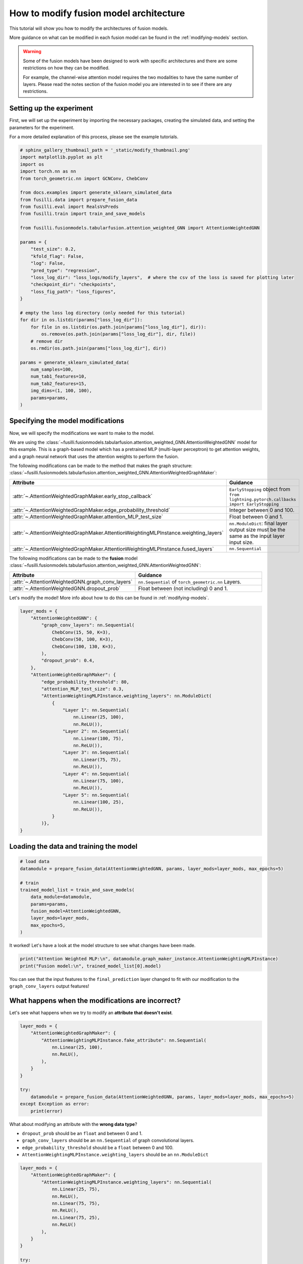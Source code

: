 .. DO NOT EDIT... THIS FILE WAS AUTOMATICALLY GENERATED BY SPHINX-GALLERY... TO MAKE CHANGES, EDIT THE SOURCE PYTHON FILE:.. "auto_examples/customising_behaviour/plot_modify_layer_sizes.py".. LINE NUMBERS ARE GIVEN BELOW... only:: html    .. note::        :class: sphx-glr-download-link-note        :ref:`Go to the end <sphx_glr_download_auto_examples_customising_behaviour_plot_modify_layer_sizes.py>`        to download the full example code.. rst-class:: sphx-glr-example-title.. _sphx_glr_auto_examples_customising_behaviour_plot_modify_layer_sizes.py:How to modify fusion model architecture################################################This tutorial will show you how to modify the architectures of fusion models.More guidance on what can be modified in each fusion model can be found in the :ref:`modifying-models` section... warning::    Some of the fusion models have been designed to work with specific architectures and there are some restrictions on how they can be modified.    For example, the channel-wise attention model requires the two modalities to have the same number of layers. Please read the notes section of the fusion model you are interested in to see if there are any restrictions... GENERATED FROM PYTHON SOURCE LINES 18-25Setting up the experiment-------------------------First, we will set up the experiment by importing the necessary packages, creating the simulated data, and setting the parameters for the experiment.For a more detailed explanation of this process, please see the example tutorials... GENERATED FROM PYTHON SOURCE LINES 25-64.. code-block:: Python    # sphinx_gallery_thumbnail_path = '_static/modify_thumbnail.png'    import matplotlib.pyplot as plt    import os    import torch.nn as nn    from torch_geometric.nn import GCNConv, ChebConv    from docs.examples import generate_sklearn_simulated_data    from fusilli.data import prepare_fusion_data    from fusilli.eval import RealsVsPreds    from fusilli.train import train_and_save_models    from fusilli.fusionmodels.tabularfusion.attention_weighted_GNN import AttentionWeightedGNN    params = {        "test_size": 0.2,        "kfold_flag": False,        "log": False,        "pred_type": "regression",        "loss_log_dir": "loss_logs/modify_layers",  # where the csv of the loss is saved for plotting later        "checkpoint_dir": "checkpoints",        "loss_fig_path": "loss_figures",    }    # empty the loss log directory (only needed for this tutorial)    for dir in os.listdir(params["loss_log_dir"]):        for file in os.listdir(os.path.join(params["loss_log_dir"], dir)):            os.remove(os.path.join(params["loss_log_dir"], dir, file))        # remove dir        os.rmdir(os.path.join(params["loss_log_dir"], dir))    params = generate_sklearn_simulated_data(        num_samples=100,        num_tab1_features=10,        num_tab2_features=15,        img_dims=(1, 100, 100),        params=params,    ).. GENERATED FROM PYTHON SOURCE LINES 65-110Specifying the model modifications----------------------------------Now, we will specify the modifications we want to make to the model.We are using the :class:`~fusilli.fusionmodels.tabularfusion.attention_weighted_GNN.AttentionWeightedGNN` model for this example.This is a graph-based model which has a pretrained MLP (multi-layer perceptron) to get attention weights, and a graph neural network that uses the attention weights to perform the fusion.The following modifications can be made to the method that makes the graph structure: :class:`~fusilli.fusionmodels.tabularfusion.attention_weighted_GNN.AttentionWeightedGraphMaker`:.. list-table::  :widths: 40 60  :header-rows: 1  :stub-columns: 0  * - Attribute    - Guidance  * - :attr:`~.AttentionWeightedGraphMaker.early_stop_callback`    - ``EarlyStopping`` object from ``from lightning.pytorch.callbacks import EarlyStopping``  * - :attr:`~.AttentionWeightedGraphMaker.edge_probability_threshold`    - Integer between 0 and 100.  * - :attr:`~.AttentionWeightedGraphMaker.attention_MLP_test_size`    - Float between 0 and 1.  * - :attr:`~.AttentionWeightedGraphMaker.AttentionWeightingMLPInstance.weighting_layers`    - ``nn.ModuleDict``: final layer output size must be the same as the input layer input size.  * - :attr:`~.AttentionWeightedGraphMaker.AttentionWeightingMLPInstance.fused_layers`    - ``nn.Sequential``The following modifications can be made to the **fusion** model :class:`~fusilli.fusionmodels.tabularfusion.attention_weighted_GNN.AttentionWeightedGNN`:.. list-table::  :widths: 40 60  :header-rows: 1  :stub-columns: 0  * - Attribute    - Guidance  * - :attr:`~.AttentionWeightedGNN.graph_conv_layers`    - ``nn.Sequential`` of ``torch_geometric.nn`` Layers.  * - :attr:`~.AttentionWeightedGNN.dropout_prob`    - Float between (not including) 0 and 1.Let's modify the model! More info about how to do this can be found in :ref:`modifying-models`... GENERATED FROM PYTHON SOURCE LINES 110-144.. code-block:: Python    layer_mods = {        "AttentionWeightedGNN": {            "graph_conv_layers": nn.Sequential(                ChebConv(15, 50, K=3),                ChebConv(50, 100, K=3),                ChebConv(100, 130, K=3),            ),            "dropout_prob": 0.4,        },        "AttentionWeightedGraphMaker": {            "edge_probability_threshold": 80,            "attention_MLP_test_size": 0.3,            "AttentionWeightingMLPInstance.weighting_layers": nn.ModuleDict(                {                    "Layer 1": nn.Sequential(                        nn.Linear(25, 100),                        nn.ReLU()),                    "Layer 2": nn.Sequential(                        nn.Linear(100, 75),                        nn.ReLU()),                    "Layer 3": nn.Sequential(                        nn.Linear(75, 75),                        nn.ReLU()),                    "Layer 4": nn.Sequential(                        nn.Linear(75, 100),                        nn.ReLU()),                    "Layer 5": nn.Sequential(                        nn.Linear(100, 25),                        nn.ReLU()),                }            )},    }.. GENERATED FROM PYTHON SOURCE LINES 145-147Loading the data and training the model---------------------------------------.. GENERATED FROM PYTHON SOURCE LINES 147-161.. code-block:: Python    # load data    datamodule = prepare_fusion_data(AttentionWeightedGNN, params, layer_mods=layer_mods, max_epochs=5)    # train    trained_model_list = train_and_save_models(        data_module=datamodule,        params=params,        fusion_model=AttentionWeightedGNN,        layer_mods=layer_mods,        max_epochs=5,    ).. rst-class:: sphx-glr-script-out .. code-block:: none    Changed edge_probability_threshold in AttentionWeightedGraphMaker    Changed attention_MLP_test_size in AttentionWeightedGraphMaker    Changed weighting_layers in AttentionWeightedGraphMaker    Checked params in AttentionWeightedGraphMaker    Reset fused layers in AttentionWeightedGraphMaker    Checked params in AttentionWeightedGraphMaker    Training: |          | 0/? [00:00<?, ?it/s]    Training:   0%|          | 0/3 [00:00<?, ?it/s]    Epoch 0:   0%|          | 0/3 [00:00<?, ?it/s]     Epoch 0:  33%|███▎      | 1/3 [00:00<00:00,  2.41it/s]    Epoch 0:  33%|███▎      | 1/3 [00:00<00:00,  2.41it/s]    Epoch 0:  67%|██████▋   | 2/3 [00:00<00:00,  4.66it/s]    Epoch 0:  67%|██████▋   | 2/3 [00:00<00:00,  4.66it/s]    Epoch 0: 100%|██████████| 3/3 [00:00<00:00,  5.73it/s]    Epoch 0: 100%|██████████| 3/3 [00:00<00:00,  5.73it/s]    Validation: |          | 0/? [00:00<?, ?it/s]    Validation:   0%|          | 0/1 [00:00<?, ?it/s]    Validation DataLoader 0:   0%|          | 0/1 [00:00<?, ?it/s]    Validation DataLoader 0: 100%|██████████| 1/1 [00:00<00:00, 22.04it/s]                                                                              Epoch 0: 100%|██████████| 3/3 [00:00<00:00,  5.24it/s]    Epoch 0: 100%|██████████| 3/3 [00:00<00:00,  5.24it/s]    Epoch 0:   0%|          | 0/3 [00:00<?, ?it/s]            Epoch 1:   0%|          | 0/3 [00:00<?, ?it/s]    Epoch 1:  33%|███▎      | 1/3 [00:00<00:00, 93.86it/s]    Epoch 1:  33%|███▎      | 1/3 [00:00<00:00, 92.32it/s]    Epoch 1:  67%|██████▋   | 2/3 [00:00<00:00, 97.76it/s]    Epoch 1:  67%|██████▋   | 2/3 [00:00<00:00, 97.08it/s]    Epoch 1: 100%|██████████| 3/3 [00:00<00:00, 90.34it/s]    Epoch 1: 100%|██████████| 3/3 [00:00<00:00, 89.81it/s]    Validation: |          | 0/? [00:00<?, ?it/s]    Validation:   0%|          | 0/1 [00:00<?, ?it/s]    Validation DataLoader 0:   0%|          | 0/1 [00:00<?, ?it/s]    Validation DataLoader 0: 100%|██████████| 1/1 [00:00<00:00, 342.92it/s]                                                                               Epoch 1: 100%|██████████| 3/3 [00:00<00:00, 77.42it/s]    Epoch 1: 100%|██████████| 3/3 [00:00<00:00, 76.96it/s]    Epoch 1:   0%|          | 0/3 [00:00<?, ?it/s]            Epoch 2:   0%|          | 0/3 [00:00<?, ?it/s]    Epoch 2:  33%|███▎      | 1/3 [00:00<00:00, 107.23it/s]    Epoch 2:  33%|███▎      | 1/3 [00:00<00:00, 105.25it/s]    Epoch 2:  67%|██████▋   | 2/3 [00:00<00:00, 109.95it/s]    Epoch 2:  67%|██████▋   | 2/3 [00:00<00:00, 109.06it/s]    Epoch 2: 100%|██████████| 3/3 [00:00<00:00, 106.69it/s]    Epoch 2: 100%|██████████| 3/3 [00:00<00:00, 106.29it/s]    Validation: |          | 0/? [00:00<?, ?it/s]    Validation:   0%|          | 0/1 [00:00<?, ?it/s]    Validation DataLoader 0:   0%|          | 0/1 [00:00<?, ?it/s]    Validation DataLoader 0: 100%|██████████| 1/1 [00:00<00:00, 661.46it/s]                                                                               Epoch 2: 100%|██████████| 3/3 [00:00<00:00, 93.55it/s]     Epoch 2: 100%|██████████| 3/3 [00:00<00:00, 92.89it/s]    Epoch 2:   0%|          | 0/3 [00:00<?, ?it/s]            Epoch 3:   0%|          | 0/3 [00:00<?, ?it/s]    Epoch 3:  33%|███▎      | 1/3 [00:00<00:00, 109.83it/s]    Epoch 3:  33%|███▎      | 1/3 [00:00<00:00, 108.43it/s]    Epoch 3:  67%|██████▋   | 2/3 [00:00<00:00, 106.65it/s]    Epoch 3:  67%|██████▋   | 2/3 [00:00<00:00, 105.49it/s]    Epoch 3: 100%|██████████| 3/3 [00:00<00:00, 105.57it/s]    Epoch 3: 100%|██████████| 3/3 [00:00<00:00, 104.89it/s]    Validation: |          | 0/? [00:00<?, ?it/s]    Validation:   0%|          | 0/1 [00:00<?, ?it/s]    Validation DataLoader 0:   0%|          | 0/1 [00:00<?, ?it/s]    Validation DataLoader 0: 100%|██████████| 1/1 [00:00<00:00, 641.43it/s]                                                                               Epoch 3: 100%|██████████| 3/3 [00:00<00:00, 92.24it/s]     Epoch 3: 100%|██████████| 3/3 [00:00<00:00, 91.68it/s]    Epoch 3:   0%|          | 0/3 [00:00<?, ?it/s]            Epoch 4:   0%|          | 0/3 [00:00<?, ?it/s]    Epoch 4:  33%|███▎      | 1/3 [00:00<00:00, 112.12it/s]    Epoch 4:  33%|███▎      | 1/3 [00:00<00:00, 110.46it/s]    Epoch 4:  67%|██████▋   | 2/3 [00:00<00:00, 113.62it/s]    Epoch 4:  67%|██████▋   | 2/3 [00:00<00:00, 112.93it/s]    Epoch 4: 100%|██████████| 3/3 [00:00<00:00, 115.07it/s]    Epoch 4: 100%|██████████| 3/3 [00:00<00:00, 114.52it/s]    Validation: |          | 0/? [00:00<?, ?it/s]    Validation:   0%|          | 0/1 [00:00<?, ?it/s]    Validation DataLoader 0:   0%|          | 0/1 [00:00<?, ?it/s]    Validation DataLoader 0: 100%|██████████| 1/1 [00:00<00:00, 695.92it/s]                                                                               Epoch 4: 100%|██████████| 3/3 [00:00<00:00, 101.79it/s]    Epoch 4: 100%|██████████| 3/3 [00:00<00:00, 101.15it/s]    Epoch 4:   0%|          | 0/3 [00:00<?, ?it/s]             Epoch 5:   0%|          | 0/3 [00:00<?, ?it/s]    Epoch 5:  33%|███▎      | 1/3 [00:00<00:00, 119.09it/s]    Epoch 5:  33%|███▎      | 1/3 [00:00<00:00, 117.27it/s]    Epoch 5:  67%|██████▋   | 2/3 [00:00<00:00, 118.82it/s]    Epoch 5:  67%|██████▋   | 2/3 [00:00<00:00, 118.00it/s]    Epoch 5: 100%|██████████| 3/3 [00:00<00:00, 119.11it/s]    Epoch 5: 100%|██████████| 3/3 [00:00<00:00, 118.50it/s]    Validation: |          | 0/? [00:00<?, ?it/s]    Validation:   0%|          | 0/1 [00:00<?, ?it/s]    Validation DataLoader 0:   0%|          | 0/1 [00:00<?, ?it/s]    Validation DataLoader 0: 100%|██████████| 1/1 [00:00<00:00, 764.41it/s]                                                                               Epoch 5: 100%|██████████| 3/3 [00:00<00:00, 104.99it/s]    Epoch 5: 100%|██████████| 3/3 [00:00<00:00, 104.34it/s]    Epoch 5:   0%|          | 0/3 [00:00<?, ?it/s]             Epoch 6:   0%|          | 0/3 [00:00<?, ?it/s]    Epoch 6:  33%|███▎      | 1/3 [00:00<00:00, 117.87it/s]    Epoch 6:  33%|███▎      | 1/3 [00:00<00:00, 116.06it/s]    Epoch 6:  67%|██████▋   | 2/3 [00:00<00:00, 117.50it/s]    Epoch 6:  67%|██████▋   | 2/3 [00:00<00:00, 116.61it/s]    Epoch 6: 100%|██████████| 3/3 [00:00<00:00, 118.12it/s]    Epoch 6: 100%|██████████| 3/3 [00:00<00:00, 117.52it/s]    Validation: |          | 0/? [00:00<?, ?it/s]    Validation:   0%|          | 0/1 [00:00<?, ?it/s]    Validation DataLoader 0:   0%|          | 0/1 [00:00<?, ?it/s]    Validation DataLoader 0: 100%|██████████| 1/1 [00:00<00:00, 747.91it/s]                                                                               Epoch 6: 100%|██████████| 3/3 [00:00<00:00, 104.58it/s]    Epoch 6: 100%|██████████| 3/3 [00:00<00:00, 103.91it/s]    Epoch 6:   0%|          | 0/3 [00:00<?, ?it/s]             Epoch 7:   0%|          | 0/3 [00:00<?, ?it/s]    Epoch 7:  33%|███▎      | 1/3 [00:00<00:00, 117.07it/s]    Epoch 7:  33%|███▎      | 1/3 [00:00<00:00, 115.22it/s]    Epoch 7:  67%|██████▋   | 2/3 [00:00<00:00, 115.76it/s]    Epoch 7:  67%|██████▋   | 2/3 [00:00<00:00, 114.79it/s]    Epoch 7: 100%|██████████| 3/3 [00:00<00:00, 115.06it/s]    Epoch 7: 100%|██████████| 3/3 [00:00<00:00, 114.46it/s]    Validation: |          | 0/? [00:00<?, ?it/s]    Validation:   0%|          | 0/1 [00:00<?, ?it/s]    Validation DataLoader 0:   0%|          | 0/1 [00:00<?, ?it/s]    Validation DataLoader 0: 100%|██████████| 1/1 [00:00<00:00, 729.82it/s]                                                                               Epoch 7: 100%|██████████| 3/3 [00:00<00:00, 101.00it/s]    Epoch 7: 100%|██████████| 3/3 [00:00<00:00, 100.40it/s]    Epoch 7:   0%|          | 0/3 [00:00<?, ?it/s]             Epoch 8:   0%|          | 0/3 [00:00<?, ?it/s]    Epoch 8:  33%|███▎      | 1/3 [00:00<00:00, 116.62it/s]    Epoch 8:  33%|███▎      | 1/3 [00:00<00:00, 114.84it/s]    Epoch 8:  67%|██████▋   | 2/3 [00:00<00:00, 116.68it/s]    Epoch 8:  67%|██████▋   | 2/3 [00:00<00:00, 115.72it/s]    Epoch 8: 100%|██████████| 3/3 [00:00<00:00, 118.04it/s]    Epoch 8: 100%|██████████| 3/3 [00:00<00:00, 117.47it/s]    Validation: |          | 0/? [00:00<?, ?it/s]    Validation:   0%|          | 0/1 [00:00<?, ?it/s]    Validation DataLoader 0:   0%|          | 0/1 [00:00<?, ?it/s]    Validation DataLoader 0: 100%|██████████| 1/1 [00:00<00:00, 742.35it/s]                                                                               Epoch 8: 100%|██████████| 3/3 [00:00<00:00, 104.73it/s]    Epoch 8: 100%|██████████| 3/3 [00:00<00:00, 104.10it/s]    Epoch 8:   0%|          | 0/3 [00:00<?, ?it/s]             Epoch 9:   0%|          | 0/3 [00:00<?, ?it/s]    Epoch 9:  33%|███▎      | 1/3 [00:00<00:00, 118.94it/s]    Epoch 9:  33%|███▎      | 1/3 [00:00<00:00, 117.19it/s]    Epoch 9:  67%|██████▋   | 2/3 [00:00<00:00, 120.45it/s]    Epoch 9:  67%|██████▋   | 2/3 [00:00<00:00, 119.56it/s]    Epoch 9: 100%|██████████| 3/3 [00:00<00:00, 120.68it/s]    Epoch 9: 100%|██████████| 3/3 [00:00<00:00, 120.10it/s]    Validation: |          | 0/? [00:00<?, ?it/s]    Validation:   0%|          | 0/1 [00:00<?, ?it/s]    Validation DataLoader 0:   0%|          | 0/1 [00:00<?, ?it/s]    Validation DataLoader 0: 100%|██████████| 1/1 [00:00<00:00, 785.60it/s]                                                                               Epoch 9: 100%|██████████| 3/3 [00:00<00:00, 107.08it/s]    Epoch 9: 100%|██████████| 3/3 [00:00<00:00, 106.38it/s]    Epoch 9:   0%|          | 0/3 [00:00<?, ?it/s]             Epoch 10:   0%|          | 0/3 [00:00<?, ?it/s]    Epoch 10:  33%|███▎      | 1/3 [00:00<00:00, 116.18it/s]    Epoch 10:  33%|███▎      | 1/3 [00:00<00:00, 114.57it/s]    Epoch 10:  67%|██████▋   | 2/3 [00:00<00:00, 117.02it/s]    Epoch 10:  67%|██████▋   | 2/3 [00:00<00:00, 115.91it/s]    Epoch 10: 100%|██████████| 3/3 [00:00<00:00, 115.97it/s]    Epoch 10: 100%|██████████| 3/3 [00:00<00:00, 115.28it/s]    Validation: |          | 0/? [00:00<?, ?it/s]    Validation:   0%|          | 0/1 [00:00<?, ?it/s]    Validation DataLoader 0:   0%|          | 0/1 [00:00<?, ?it/s]    Validation DataLoader 0: 100%|██████████| 1/1 [00:00<00:00, 760.53it/s]                                                                               Epoch 10: 100%|██████████| 3/3 [00:00<00:00, 101.66it/s]    Epoch 10: 100%|██████████| 3/3 [00:00<00:00, 101.05it/s]    Epoch 10:   0%|          | 0/3 [00:00<?, ?it/s]             Epoch 11:   0%|          | 0/3 [00:00<?, ?it/s]    Epoch 11:  33%|███▎      | 1/3 [00:00<00:00, 112.83it/s]    Epoch 11:  33%|███▎      | 1/3 [00:00<00:00, 111.29it/s]    Epoch 11:  67%|██████▋   | 2/3 [00:00<00:00, 112.91it/s]    Epoch 11:  67%|██████▋   | 2/3 [00:00<00:00, 111.89it/s]    Epoch 11: 100%|██████████| 3/3 [00:00<00:00, 112.59it/s]    Epoch 11: 100%|██████████| 3/3 [00:00<00:00, 111.86it/s]    Validation: |          | 0/? [00:00<?, ?it/s]    Validation:   0%|          | 0/1 [00:00<?, ?it/s]    Validation DataLoader 0:   0%|          | 0/1 [00:00<?, ?it/s]    Validation DataLoader 0: 100%|██████████| 1/1 [00:00<00:00, 715.75it/s]                                                                               Epoch 11: 100%|██████████| 3/3 [00:00<00:00, 99.31it/s]     Epoch 11: 100%|██████████| 3/3 [00:00<00:00, 98.73it/s]    Epoch 11:   0%|          | 0/3 [00:00<?, ?it/s]            Epoch 12:   0%|          | 0/3 [00:00<?, ?it/s]    Epoch 12:  33%|███▎      | 1/3 [00:00<00:00, 113.39it/s]    Epoch 12:  33%|███▎      | 1/3 [00:00<00:00, 111.79it/s]    Epoch 12:  67%|██████▋   | 2/3 [00:00<00:00, 110.96it/s]    Epoch 12:  67%|██████▋   | 2/3 [00:00<00:00, 109.65it/s]    Epoch 12: 100%|██████████| 3/3 [00:00<00:00, 109.79it/s]    Epoch 12: 100%|██████████| 3/3 [00:00<00:00, 109.23it/s]    Validation: |          | 0/? [00:00<?, ?it/s]    Validation:   0%|          | 0/1 [00:00<?, ?it/s]    Validation DataLoader 0:   0%|          | 0/1 [00:00<?, ?it/s]    Validation DataLoader 0: 100%|██████████| 1/1 [00:00<00:00, 650.58it/s]                                                                               Epoch 12: 100%|██████████| 3/3 [00:00<00:00, 93.84it/s]     Epoch 12: 100%|██████████| 3/3 [00:00<00:00, 93.26it/s]    Epoch 12:   0%|          | 0/3 [00:00<?, ?it/s]            Epoch 13:   0%|          | 0/3 [00:00<?, ?it/s]    Epoch 13:  33%|███▎      | 1/3 [00:00<00:00, 103.68it/s]    Epoch 13:  33%|███▎      | 1/3 [00:00<00:00, 102.27it/s]    Epoch 13:  67%|██████▋   | 2/3 [00:00<00:00, 103.53it/s]    Epoch 13:  67%|██████▋   | 2/3 [00:00<00:00, 102.73it/s]    Epoch 13: 100%|██████████| 3/3 [00:00<00:00, 106.83it/s]    Epoch 13: 100%|██████████| 3/3 [00:00<00:00, 106.40it/s]    Validation: |          | 0/? [00:00<?, ?it/s]    Validation:   0%|          | 0/1 [00:00<?, ?it/s]    Validation DataLoader 0:   0%|          | 0/1 [00:00<?, ?it/s]    Validation DataLoader 0: 100%|██████████| 1/1 [00:00<00:00, 723.41it/s]                                                                               Epoch 13: 100%|██████████| 3/3 [00:00<00:00, 95.08it/s]     Epoch 13: 100%|██████████| 3/3 [00:00<00:00, 94.52it/s]    Epoch 13:   0%|          | 0/3 [00:00<?, ?it/s]            Epoch 14:   0%|          | 0/3 [00:00<?, ?it/s]    Epoch 14:  33%|███▎      | 1/3 [00:00<00:00, 122.91it/s]    Epoch 14:  33%|███▎      | 1/3 [00:00<00:00, 121.21it/s]    Epoch 14:  67%|██████▋   | 2/3 [00:00<00:00, 114.79it/s]    Epoch 14:  67%|██████▋   | 2/3 [00:00<00:00, 113.85it/s]    Epoch 14: 100%|██████████| 3/3 [00:00<00:00, 111.33it/s]    Epoch 14: 100%|██████████| 3/3 [00:00<00:00, 110.70it/s]    Validation: |          | 0/? [00:00<?, ?it/s]    Validation:   0%|          | 0/1 [00:00<?, ?it/s]    Validation DataLoader 0:   0%|          | 0/1 [00:00<?, ?it/s]    Validation DataLoader 0: 100%|██████████| 1/1 [00:00<00:00, 755.32it/s]                                                                               Epoch 14: 100%|██████████| 3/3 [00:00<00:00, 98.01it/s]     Epoch 14: 100%|██████████| 3/3 [00:00<00:00, 97.44it/s]    Epoch 14:   0%|          | 0/3 [00:00<?, ?it/s]            Epoch 15:   0%|          | 0/3 [00:00<?, ?it/s]    Epoch 15:  33%|███▎      | 1/3 [00:00<00:00, 121.63it/s]    Epoch 15:  33%|███▎      | 1/3 [00:00<00:00, 119.82it/s]    Epoch 15:  67%|██████▋   | 2/3 [00:00<00:00, 122.46it/s]    Epoch 15:  67%|██████▋   | 2/3 [00:00<00:00, 121.63it/s]    Epoch 15: 100%|██████████| 3/3 [00:00<00:00, 122.36it/s]    Epoch 15: 100%|██████████| 3/3 [00:00<00:00, 121.82it/s]    Validation: |          | 0/? [00:00<?, ?it/s]    Validation:   0%|          | 0/1 [00:00<?, ?it/s]    Validation DataLoader 0:   0%|          | 0/1 [00:00<?, ?it/s]    Validation DataLoader 0: 100%|██████████| 1/1 [00:00<00:00, 785.60it/s]                                                                               Epoch 15: 100%|██████████| 3/3 [00:00<00:00, 107.64it/s]    Epoch 15: 100%|██████████| 3/3 [00:00<00:00, 106.98it/s]    Epoch 15:   0%|          | 0/3 [00:00<?, ?it/s]             Epoch 16:   0%|          | 0/3 [00:00<?, ?it/s]    Epoch 16:  33%|███▎      | 1/3 [00:00<00:00, 120.34it/s]    Epoch 16:  33%|███▎      | 1/3 [00:00<00:00, 118.65it/s]    Epoch 16:  67%|██████▋   | 2/3 [00:00<00:00, 114.91it/s]    Epoch 16:  67%|██████▋   | 2/3 [00:00<00:00, 113.99it/s]    Epoch 16: 100%|██████████| 3/3 [00:00<00:00, 116.44it/s]    Epoch 16: 100%|██████████| 3/3 [00:00<00:00, 115.92it/s]    Validation: |          | 0/? [00:00<?, ?it/s]    Validation:   0%|          | 0/1 [00:00<?, ?it/s]    Validation DataLoader 0:   0%|          | 0/1 [00:00<?, ?it/s]    Validation DataLoader 0: 100%|██████████| 1/1 [00:00<00:00, 775.86it/s]                                                                               Epoch 16: 100%|██████████| 3/3 [00:00<00:00, 103.21it/s]    Epoch 16: 100%|██████████| 3/3 [00:00<00:00, 102.56it/s]    Epoch 16:   0%|          | 0/3 [00:00<?, ?it/s]             Epoch 17:   0%|          | 0/3 [00:00<?, ?it/s]    Epoch 17:  33%|███▎      | 1/3 [00:00<00:00, 125.74it/s]    Epoch 17:  33%|███▎      | 1/3 [00:00<00:00, 123.95it/s]    Epoch 17:  67%|██████▋   | 2/3 [00:00<00:00, 124.46it/s]    Epoch 17:  67%|██████▋   | 2/3 [00:00<00:00, 123.60it/s]    Epoch 17: 100%|██████████| 3/3 [00:00<00:00, 123.98it/s]    Epoch 17: 100%|██████████| 3/3 [00:00<00:00, 123.43it/s]    Validation: |          | 0/? [00:00<?, ?it/s]    Validation:   0%|          | 0/1 [00:00<?, ?it/s]    Validation DataLoader 0:   0%|          | 0/1 [00:00<?, ?it/s]    Validation DataLoader 0: 100%|██████████| 1/1 [00:00<00:00, 799.52it/s]                                                                               Epoch 17: 100%|██████████| 3/3 [00:00<00:00, 109.45it/s]    Epoch 17: 100%|██████████| 3/3 [00:00<00:00, 108.77it/s]    Epoch 17:   0%|          | 0/3 [00:00<?, ?it/s]             Epoch 18:   0%|          | 0/3 [00:00<?, ?it/s]    Epoch 18:  33%|███▎      | 1/3 [00:00<00:00, 124.88it/s]    Epoch 18:  33%|███▎      | 1/3 [00:00<00:00, 123.15it/s]    Epoch 18:  67%|██████▋   | 2/3 [00:00<00:00, 124.66it/s]    Epoch 18:  67%|██████▋   | 2/3 [00:00<00:00, 123.80it/s]    Epoch 18: 100%|██████████| 3/3 [00:00<00:00, 122.83it/s]    Epoch 18: 100%|██████████| 3/3 [00:00<00:00, 122.24it/s]    Validation: |          | 0/? [00:00<?, ?it/s]    Validation:   0%|          | 0/1 [00:00<?, ?it/s]    Validation DataLoader 0:   0%|          | 0/1 [00:00<?, ?it/s]    Validation DataLoader 0: 100%|██████████| 1/1 [00:00<00:00, 809.55it/s]                                                                               Epoch 18: 100%|██████████| 3/3 [00:00<00:00, 108.64it/s]    Epoch 18: 100%|██████████| 3/3 [00:00<00:00, 107.96it/s]    Epoch 18:   0%|          | 0/3 [00:00<?, ?it/s]             Epoch 19:   0%|          | 0/3 [00:00<?, ?it/s]    Epoch 19:  33%|███▎      | 1/3 [00:00<00:00, 125.56it/s]    Epoch 19:  33%|███▎      | 1/3 [00:00<00:00, 123.70it/s]    Epoch 19:  67%|██████▋   | 2/3 [00:00<00:00, 124.42it/s]    Epoch 19:  67%|██████▋   | 2/3 [00:00<00:00, 123.49it/s]    Epoch 19: 100%|██████████| 3/3 [00:00<00:00, 123.80it/s]    Epoch 19: 100%|██████████| 3/3 [00:00<00:00, 123.23it/s]    Validation: |          | 0/? [00:00<?, ?it/s]    Validation:   0%|          | 0/1 [00:00<?, ?it/s]    Validation DataLoader 0:   0%|          | 0/1 [00:00<?, ?it/s]    Validation DataLoader 0: 100%|██████████| 1/1 [00:00<00:00, 718.45it/s]                                                                               Epoch 19: 100%|██████████| 3/3 [00:00<00:00, 108.39it/s]    Epoch 19: 100%|██████████| 3/3 [00:00<00:00, 107.66it/s]    Epoch 19:   0%|          | 0/3 [00:00<?, ?it/s]             Epoch 20:   0%|          | 0/3 [00:00<?, ?it/s]    Epoch 20:  33%|███▎      | 1/3 [00:00<00:00, 116.62it/s]    Epoch 20:  33%|███▎      | 1/3 [00:00<00:00, 114.90it/s]    Epoch 20:  67%|██████▋   | 2/3 [00:00<00:00, 116.54it/s]    Epoch 20:  67%|██████▋   | 2/3 [00:00<00:00, 115.65it/s]    Epoch 20: 100%|██████████| 3/3 [00:00<00:00, 115.53it/s]    Epoch 20: 100%|██████████| 3/3 [00:00<00:00, 114.93it/s]    Validation: |          | 0/? [00:00<?, ?it/s]    Validation:   0%|          | 0/1 [00:00<?, ?it/s]    Validation DataLoader 0:   0%|          | 0/1 [00:00<?, ?it/s]    Validation DataLoader 0: 100%|██████████| 1/1 [00:00<00:00, 597.73it/s]                                                                               Epoch 20: 100%|██████████| 3/3 [00:00<00:00, 100.08it/s]    Epoch 20: 100%|██████████| 3/3 [00:00<00:00, 99.33it/s]     Epoch 20:   0%|          | 0/3 [00:00<?, ?it/s]            Epoch 21:   0%|          | 0/3 [00:00<?, ?it/s]    Epoch 21:  33%|███▎      | 1/3 [00:00<00:00, 109.48it/s]    Epoch 21:  33%|███▎      | 1/3 [00:00<00:00, 107.79it/s]    Epoch 21:  67%|██████▋   | 2/3 [00:00<00:00, 110.61it/s]    Epoch 21:  67%|██████▋   | 2/3 [00:00<00:00, 109.65it/s]    Epoch 21: 100%|██████████| 3/3 [00:00<00:00, 111.03it/s]    Epoch 21: 100%|██████████| 3/3 [00:00<00:00, 110.43it/s]    Validation: |          | 0/? [00:00<?, ?it/s]    Validation:   0%|          | 0/1 [00:00<?, ?it/s]    Validation DataLoader 0:   0%|          | 0/1 [00:00<?, ?it/s]    Validation DataLoader 0: 100%|██████████| 1/1 [00:00<00:00, 704.69it/s]                                                                               Epoch 21: 100%|██████████| 3/3 [00:00<00:00, 97.19it/s]     Epoch 21: 100%|██████████| 3/3 [00:00<00:00, 96.50it/s]    Epoch 21:   0%|          | 0/3 [00:00<?, ?it/s]            Epoch 22:   0%|          | 0/3 [00:00<?, ?it/s]    Epoch 22:  33%|███▎      | 1/3 [00:00<00:00, 114.05it/s]    Epoch 22:  33%|███▎      | 1/3 [00:00<00:00, 112.26it/s]    Epoch 22:  67%|██████▋   | 2/3 [00:00<00:00, 115.95it/s]    Epoch 22:  67%|██████▋   | 2/3 [00:00<00:00, 115.07it/s]    Epoch 22: 100%|██████████| 3/3 [00:00<00:00, 117.72it/s]    Epoch 22: 100%|██████████| 3/3 [00:00<00:00, 117.21it/s]    Validation: |          | 0/? [00:00<?, ?it/s]    Validation:   0%|          | 0/1 [00:00<?, ?it/s]    Validation DataLoader 0:   0%|          | 0/1 [00:00<?, ?it/s]    Validation DataLoader 0: 100%|██████████| 1/1 [00:00<00:00, 741.70it/s]                                                                               Epoch 22: 100%|██████████| 3/3 [00:00<00:00, 104.17it/s]    Epoch 22: 100%|██████████| 3/3 [00:00<00:00, 103.49it/s]    Epoch 22:   0%|          | 0/3 [00:00<?, ?it/s]             Epoch 23:   0%|          | 0/3 [00:00<?, ?it/s]    Epoch 23:  33%|███▎      | 1/3 [00:00<00:00, 119.73it/s]    Epoch 23:  33%|███▎      | 1/3 [00:00<00:00, 117.93it/s]    Epoch 23:  67%|██████▋   | 2/3 [00:00<00:00, 120.46it/s]    Epoch 23:  67%|██████▋   | 2/3 [00:00<00:00, 119.55it/s]    Epoch 23: 100%|██████████| 3/3 [00:00<00:00, 120.53it/s]    Epoch 23: 100%|██████████| 3/3 [00:00<00:00, 119.91it/s]    Validation: |          | 0/? [00:00<?, ?it/s]    Validation:   0%|          | 0/1 [00:00<?, ?it/s]    Validation DataLoader 0:   0%|          | 0/1 [00:00<?, ?it/s]    Validation DataLoader 0: 100%|██████████| 1/1 [00:00<00:00, 667.56it/s]                                                                               Epoch 23: 100%|██████████| 3/3 [00:00<00:00, 104.94it/s]    Epoch 23: 100%|██████████| 3/3 [00:00<00:00, 104.21it/s]    Epoch 23:   0%|          | 0/3 [00:00<?, ?it/s]             Epoch 24:   0%|          | 0/3 [00:00<?, ?it/s]    Epoch 24:  33%|███▎      | 1/3 [00:00<00:00, 99.94it/s]    Epoch 24:  33%|███▎      | 1/3 [00:00<00:00, 98.23it/s]    Epoch 24:  67%|██████▋   | 2/3 [00:00<00:00, 95.10it/s]    Epoch 24:  67%|██████▋   | 2/3 [00:00<00:00, 94.29it/s]    Epoch 24: 100%|██████████| 3/3 [00:00<00:00, 96.21it/s]    Epoch 24: 100%|██████████| 3/3 [00:00<00:00, 95.56it/s]    Validation: |          | 0/? [00:00<?, ?it/s]    Validation:   0%|          | 0/1 [00:00<?, ?it/s]    Validation DataLoader 0:   0%|          | 0/1 [00:00<?, ?it/s]    Validation DataLoader 0: 100%|██████████| 1/1 [00:00<00:00, 599.79it/s]                                                                               Epoch 24: 100%|██████████| 3/3 [00:00<00:00, 84.96it/s]    Epoch 24: 100%|██████████| 3/3 [00:00<00:00, 84.43it/s]    Epoch 24:   0%|          | 0/3 [00:00<?, ?it/s]            Epoch 25:   0%|          | 0/3 [00:00<?, ?it/s]    Epoch 25:  33%|███▎      | 1/3 [00:00<00:00, 94.27it/s]    Epoch 25:  33%|███▎      | 1/3 [00:00<00:00, 92.71it/s]    Epoch 25:  67%|██████▋   | 2/3 [00:00<00:00, 97.67it/s]    Epoch 25:  67%|██████▋   | 2/3 [00:00<00:00, 96.88it/s]    Epoch 25: 100%|██████████| 3/3 [00:00<00:00, 93.01it/s]    Epoch 25: 100%|██████████| 3/3 [00:00<00:00, 92.58it/s]    Validation: |          | 0/? [00:00<?, ?it/s]    Validation:   0%|          | 0/1 [00:00<?, ?it/s]    Validation DataLoader 0:   0%|          | 0/1 [00:00<?, ?it/s]    Validation DataLoader 0: 100%|██████████| 1/1 [00:00<00:00, 558.94it/s]                                                                               Epoch 25: 100%|██████████| 3/3 [00:00<00:00, 82.27it/s]    Epoch 25: 100%|██████████| 3/3 [00:00<00:00, 81.73it/s]    Epoch 25:   0%|          | 0/3 [00:00<?, ?it/s]            Epoch 26:   0%|          | 0/3 [00:00<?, ?it/s]    Epoch 26:  33%|███▎      | 1/3 [00:00<00:00, 90.24it/s]    Epoch 26:  33%|███▎      | 1/3 [00:00<00:00, 88.86it/s]    Epoch 26:  67%|██████▋   | 2/3 [00:00<00:00, 91.49it/s]    Epoch 26:  67%|██████▋   | 2/3 [00:00<00:00, 90.86it/s]    Epoch 26: 100%|██████████| 3/3 [00:00<00:00, 91.37it/s]    Epoch 26: 100%|██████████| 3/3 [00:00<00:00, 90.96it/s]    Validation: |          | 0/? [00:00<?, ?it/s]    Validation:   0%|          | 0/1 [00:00<?, ?it/s]    Validation DataLoader 0:   0%|          | 0/1 [00:00<?, ?it/s]    Validation DataLoader 0: 100%|██████████| 1/1 [00:00<00:00, 557.09it/s]                                                                               Epoch 26: 100%|██████████| 3/3 [00:00<00:00, 80.45it/s]    Epoch 26: 100%|██████████| 3/3 [00:00<00:00, 79.97it/s]    Epoch 26:   0%|          | 0/3 [00:00<?, ?it/s]            Epoch 27:   0%|          | 0/3 [00:00<?, ?it/s]    Epoch 27:  33%|███▎      | 1/3 [00:00<00:00, 100.88it/s]    Epoch 27:  33%|███▎      | 1/3 [00:00<00:00, 99.11it/s]     Epoch 27:  67%|██████▋   | 2/3 [00:00<00:00, 99.70it/s]    Epoch 27:  67%|██████▋   | 2/3 [00:00<00:00, 98.90it/s]    Epoch 27: 100%|██████████| 3/3 [00:00<00:00, 101.71it/s]    Epoch 27: 100%|██████████| 3/3 [00:00<00:00, 101.19it/s]    Validation: |          | 0/? [00:00<?, ?it/s]    Validation:   0%|          | 0/1 [00:00<?, ?it/s]    Validation DataLoader 0:   0%|          | 0/1 [00:00<?, ?it/s]    Validation DataLoader 0: 100%|██████████| 1/1 [00:00<00:00, 619.54it/s]                                                                               Epoch 27: 100%|██████████| 3/3 [00:00<00:00, 89.36it/s]     Epoch 27: 100%|██████████| 3/3 [00:00<00:00, 88.78it/s]    Epoch 27:   0%|          | 0/3 [00:00<?, ?it/s]            Epoch 28:   0%|          | 0/3 [00:00<?, ?it/s]    Epoch 28:  33%|███▎      | 1/3 [00:00<00:00, 104.19it/s]    Epoch 28:  33%|███▎      | 1/3 [00:00<00:00, 102.69it/s]    Epoch 28:  67%|██████▋   | 2/3 [00:00<00:00, 105.35it/s]    Epoch 28:  67%|██████▋   | 2/3 [00:00<00:00, 104.38it/s]    Epoch 28: 100%|██████████| 3/3 [00:00<00:00, 106.01it/s]    Epoch 28: 100%|██████████| 3/3 [00:00<00:00, 105.54it/s]    Validation: |          | 0/? [00:00<?, ?it/s]    Validation:   0%|          | 0/1 [00:00<?, ?it/s]    Validation DataLoader 0:   0%|          | 0/1 [00:00<?, ?it/s]    Validation DataLoader 0: 100%|██████████| 1/1 [00:00<00:00, 700.80it/s]                                                                               Epoch 28: 100%|██████████| 3/3 [00:00<00:00, 93.77it/s]     Epoch 28: 100%|██████████| 3/3 [00:00<00:00, 93.19it/s]    Epoch 28:   0%|          | 0/3 [00:00<?, ?it/s]            Epoch 29:   0%|          | 0/3 [00:00<?, ?it/s]    Epoch 29:  33%|███▎      | 1/3 [00:00<00:00, 109.06it/s]    Epoch 29:  33%|███▎      | 1/3 [00:00<00:00, 107.55it/s]    Epoch 29:  67%|██████▋   | 2/3 [00:00<00:00, 111.73it/s]    Epoch 29:  67%|██████▋   | 2/3 [00:00<00:00, 110.88it/s]    Epoch 29: 100%|██████████| 3/3 [00:00<00:00, 108.15it/s]    Epoch 29: 100%|██████████| 3/3 [00:00<00:00, 107.57it/s]    Validation: |          | 0/? [00:00<?, ?it/s]    Validation:   0%|          | 0/1 [00:00<?, ?it/s]    Validation DataLoader 0:   0%|          | 0/1 [00:00<?, ?it/s]    Validation DataLoader 0: 100%|██████████| 1/1 [00:00<00:00, 741.31it/s]                                                                               Epoch 29: 100%|██████████| 3/3 [00:00<00:00, 96.08it/s]     Epoch 29: 100%|██████████| 3/3 [00:00<00:00, 95.51it/s]    Epoch 29:   0%|          | 0/3 [00:00<?, ?it/s]            Epoch 30:   0%|          | 0/3 [00:00<?, ?it/s]    Epoch 30:  33%|███▎      | 1/3 [00:00<00:00, 123.27it/s]    Epoch 30:  33%|███▎      | 1/3 [00:00<00:00, 121.49it/s]    Epoch 30:  67%|██████▋   | 2/3 [00:00<00:00, 119.91it/s]    Epoch 30:  67%|██████▋   | 2/3 [00:00<00:00, 118.98it/s]    Epoch 30: 100%|██████████| 3/3 [00:00<00:00, 119.19it/s]    Epoch 30: 100%|██████████| 3/3 [00:00<00:00, 118.64it/s]    Validation: |          | 0/? [00:00<?, ?it/s]    Validation:   0%|          | 0/1 [00:00<?, ?it/s]    Validation DataLoader 0:   0%|          | 0/1 [00:00<?, ?it/s]    Validation DataLoader 0: 100%|██████████| 1/1 [00:00<00:00, 757.64it/s]                                                                               Epoch 30: 100%|██████████| 3/3 [00:00<00:00, 105.21it/s]    Epoch 30: 100%|██████████| 3/3 [00:00<00:00, 104.57it/s]    Epoch 30:   0%|          | 0/3 [00:00<?, ?it/s]             Epoch 31:   0%|          | 0/3 [00:00<?, ?it/s]    Epoch 31:  33%|███▎      | 1/3 [00:00<00:00, 123.00it/s]    Epoch 31:  33%|███▎      | 1/3 [00:00<00:00, 121.27it/s]    Epoch 31:  67%|██████▋   | 2/3 [00:00<00:00, 124.30it/s]    Epoch 31:  67%|██████▋   | 2/3 [00:00<00:00, 123.46it/s]    Epoch 31: 100%|██████████| 3/3 [00:00<00:00, 121.69it/s]    Epoch 31: 100%|██████████| 3/3 [00:00<00:00, 121.09it/s]    Validation: |          | 0/? [00:00<?, ?it/s]    Validation:   0%|          | 0/1 [00:00<?, ?it/s]    Validation DataLoader 0:   0%|          | 0/1 [00:00<?, ?it/s]    Validation DataLoader 0: 100%|██████████| 1/1 [00:00<00:00, 691.90it/s]                                                                               Epoch 31: 100%|██████████| 3/3 [00:00<00:00, 105.65it/s]    Epoch 31: 100%|██████████| 3/3 [00:00<00:00, 104.94it/s]    Epoch 31:   0%|          | 0/3 [00:00<?, ?it/s]             Epoch 32:   0%|          | 0/3 [00:00<?, ?it/s]    Epoch 32:  33%|███▎      | 1/3 [00:00<00:00, 109.36it/s]    Epoch 32:  33%|███▎      | 1/3 [00:00<00:00, 107.68it/s]    Epoch 32:  67%|██████▋   | 2/3 [00:00<00:00, 114.07it/s]    Epoch 32:  67%|██████▋   | 2/3 [00:00<00:00, 113.29it/s]    Epoch 32: 100%|██████████| 3/3 [00:00<00:00, 115.73it/s]    Epoch 32: 100%|██████████| 3/3 [00:00<00:00, 115.14it/s]    Validation: |          | 0/? [00:00<?, ?it/s]    Validation:   0%|          | 0/1 [00:00<?, ?it/s]    Validation DataLoader 0:   0%|          | 0/1 [00:00<?, ?it/s]    Validation DataLoader 0: 100%|██████████| 1/1 [00:00<00:00, 775.72it/s]                                                                               Epoch 32: 100%|██████████| 3/3 [00:00<00:00, 102.60it/s]    Epoch 32: 100%|██████████| 3/3 [00:00<00:00, 101.94it/s]    Epoch 32:   0%|          | 0/3 [00:00<?, ?it/s]             Epoch 33:   0%|          | 0/3 [00:00<?, ?it/s]    Epoch 33:  33%|███▎      | 1/3 [00:00<00:00, 121.61it/s]    Epoch 33:  33%|███▎      | 1/3 [00:00<00:00, 119.78it/s]    Epoch 33:  67%|██████▋   | 2/3 [00:00<00:00, 121.67it/s]    Epoch 33:  67%|██████▋   | 2/3 [00:00<00:00, 120.77it/s]    Epoch 33: 100%|██████████| 3/3 [00:00<00:00, 121.76it/s]    Epoch 33: 100%|██████████| 3/3 [00:00<00:00, 121.24it/s]    Validation: |          | 0/? [00:00<?, ?it/s]    Validation:   0%|          | 0/1 [00:00<?, ?it/s]    Validation DataLoader 0:   0%|          | 0/1 [00:00<?, ?it/s]    Validation DataLoader 0: 100%|██████████| 1/1 [00:00<00:00, 775.86it/s]                                                                               Epoch 33: 100%|██████████| 3/3 [00:00<00:00, 107.53it/s]    Epoch 33: 100%|██████████| 3/3 [00:00<00:00, 106.84it/s]    Epoch 33:   0%|          | 0/3 [00:00<?, ?it/s]             Epoch 34:   0%|          | 0/3 [00:00<?, ?it/s]    Epoch 34:  33%|███▎      | 1/3 [00:00<00:00, 127.48it/s]    Epoch 34:  33%|███▎      | 1/3 [00:00<00:00, 125.61it/s]    Epoch 34:  67%|██████▋   | 2/3 [00:00<00:00, 125.97it/s]    Epoch 34:  67%|██████▋   | 2/3 [00:00<00:00, 125.11it/s]    Epoch 34: 100%|██████████| 3/3 [00:00<00:00, 125.57it/s]    Epoch 34: 100%|██████████| 3/3 [00:00<00:00, 125.00it/s]    Validation: |          | 0/? [00:00<?, ?it/s]    Validation:   0%|          | 0/1 [00:00<?, ?it/s]    Validation DataLoader 0:   0%|          | 0/1 [00:00<?, ?it/s]    Validation DataLoader 0: 100%|██████████| 1/1 [00:00<00:00, 785.45it/s]                                                                               Epoch 34: 100%|██████████| 3/3 [00:00<00:00, 110.43it/s]    Epoch 34: 100%|██████████| 3/3 [00:00<00:00, 109.74it/s]    Epoch 34:   0%|          | 0/3 [00:00<?, ?it/s]             Epoch 35:   0%|          | 0/3 [00:00<?, ?it/s]    Epoch 35:  33%|███▎      | 1/3 [00:00<00:00, 117.63it/s]    Epoch 35:  33%|███▎      | 1/3 [00:00<00:00, 115.89it/s]    Epoch 35:  67%|██████▋   | 2/3 [00:00<00:00, 120.18it/s]    Epoch 35:  67%|██████▋   | 2/3 [00:00<00:00, 119.29it/s]    Epoch 35: 100%|██████████| 3/3 [00:00<00:00, 120.78it/s]    Epoch 35: 100%|██████████| 3/3 [00:00<00:00, 120.25it/s]    Validation: |          | 0/? [00:00<?, ?it/s]    Validation:   0%|          | 0/1 [00:00<?, ?it/s]    Validation DataLoader 0:   0%|          | 0/1 [00:00<?, ?it/s]    Validation DataLoader 0: 100%|██████████| 1/1 [00:00<00:00, 813.64it/s]                                                                               Epoch 35: 100%|██████████| 3/3 [00:00<00:00, 107.02it/s]    Epoch 35: 100%|██████████| 3/3 [00:00<00:00, 106.38it/s]    Epoch 35:   0%|          | 0/3 [00:00<?, ?it/s]             Epoch 36:   0%|          | 0/3 [00:00<?, ?it/s]    Epoch 36:  33%|███▎      | 1/3 [00:00<00:00, 126.25it/s]    Epoch 36:  33%|███▎      | 1/3 [00:00<00:00, 124.43it/s]    Epoch 36:  67%|██████▋   | 2/3 [00:00<00:00, 124.31it/s]    Epoch 36:  67%|██████▋   | 2/3 [00:00<00:00, 123.49it/s]    Epoch 36: 100%|██████████| 3/3 [00:00<00:00, 119.01it/s]    Epoch 36: 100%|██████████| 3/3 [00:00<00:00, 118.44it/s]    Validation: |          | 0/? [00:00<?, ?it/s]    Validation:   0%|          | 0/1 [00:00<?, ?it/s]    Validation DataLoader 0:   0%|          | 0/1 [00:00<?, ?it/s]    Validation DataLoader 0: 100%|██████████| 1/1 [00:00<00:00, 699.87it/s]                                                                               Epoch 36: 100%|██████████| 3/3 [00:00<00:00, 103.28it/s]    Epoch 36: 100%|██████████| 3/3 [00:00<00:00, 102.54it/s]    Epoch 36:   0%|          | 0/3 [00:00<?, ?it/s]             Epoch 37:   0%|          | 0/3 [00:00<?, ?it/s]    Epoch 37:  33%|███▎      | 1/3 [00:00<00:00, 107.12it/s]    Epoch 37:  33%|███▎      | 1/3 [00:00<00:00, 105.42it/s]    Epoch 37:  67%|██████▋   | 2/3 [00:00<00:00, 111.65it/s]    Epoch 37:  67%|██████▋   | 2/3 [00:00<00:00, 110.69it/s]    Epoch 37: 100%|██████████| 3/3 [00:00<00:00, 111.67it/s]    Epoch 37: 100%|██████████| 3/3 [00:00<00:00, 111.13it/s]    Validation: |          | 0/? [00:00<?, ?it/s]    Validation:   0%|          | 0/1 [00:00<?, ?it/s]    Validation DataLoader 0:   0%|          | 0/1 [00:00<?, ?it/s]    Validation DataLoader 0: 100%|██████████| 1/1 [00:00<00:00, 723.03it/s]                                                                               Epoch 37: 100%|██████████| 3/3 [00:00<00:00, 98.15it/s]     Epoch 37: 100%|██████████| 3/3 [00:00<00:00, 97.58it/s]    Epoch 37:   0%|          | 0/3 [00:00<?, ?it/s]            Epoch 38:   0%|          | 0/3 [00:00<?, ?it/s]    Epoch 38:  33%|███▎      | 1/3 [00:00<00:00, 116.30it/s]    Epoch 38:  33%|███▎      | 1/3 [00:00<00:00, 114.39it/s]    Epoch 38:  67%|██████▋   | 2/3 [00:00<00:00, 115.61it/s]    Epoch 38:  67%|██████▋   | 2/3 [00:00<00:00, 114.67it/s]    Epoch 38: 100%|██████████| 3/3 [00:00<00:00, 111.17it/s]    Epoch 38: 100%|██████████| 3/3 [00:00<00:00, 110.47it/s]    Validation: |          | 0/? [00:00<?, ?it/s]    Validation:   0%|          | 0/1 [00:00<?, ?it/s]    Validation DataLoader 0:   0%|          | 0/1 [00:00<?, ?it/s]    Validation DataLoader 0: 100%|██████████| 1/1 [00:00<00:00, 588.18it/s]                                                                               Epoch 38: 100%|██████████| 3/3 [00:00<00:00, 96.85it/s]     Epoch 38: 100%|██████████| 3/3 [00:00<00:00, 96.18it/s]    Epoch 38:   0%|          | 0/3 [00:00<?, ?it/s]            Epoch 39:   0%|          | 0/3 [00:00<?, ?it/s]    Epoch 39:  33%|███▎      | 1/3 [00:00<00:00, 100.37it/s]    Epoch 39:  33%|███▎      | 1/3 [00:00<00:00, 98.67it/s]     Epoch 39:  67%|██████▋   | 2/3 [00:00<00:00, 101.10it/s]    Epoch 39:  67%|██████▋   | 2/3 [00:00<00:00, 100.22it/s]    Epoch 39: 100%|██████████| 3/3 [00:00<00:00, 101.37it/s]    Epoch 39: 100%|██████████| 3/3 [00:00<00:00, 100.82it/s]    Validation: |          | 0/? [00:00<?, ?it/s]    Validation:   0%|          | 0/1 [00:00<?, ?it/s]    Validation DataLoader 0:   0%|          | 0/1 [00:00<?, ?it/s]    Validation DataLoader 0: 100%|██████████| 1/1 [00:00<00:00, 657.41it/s]                                                                               Epoch 39: 100%|██████████| 3/3 [00:00<00:00, 89.32it/s]     Epoch 39: 100%|██████████| 3/3 [00:00<00:00, 88.78it/s]    Epoch 39:   0%|          | 0/3 [00:00<?, ?it/s]            Epoch 40:   0%|          | 0/3 [00:00<?, ?it/s]    Epoch 40:  33%|███▎      | 1/3 [00:00<00:00, 106.59it/s]    Epoch 40:  33%|███▎      | 1/3 [00:00<00:00, 104.75it/s]    Epoch 40:  67%|██████▋   | 2/3 [00:00<00:00, 103.70it/s]    Epoch 40:  67%|██████▋   | 2/3 [00:00<00:00, 102.83it/s]    Epoch 40: 100%|██████████| 3/3 [00:00<00:00, 103.17it/s]    Epoch 40: 100%|██████████| 3/3 [00:00<00:00, 102.60it/s]    Validation: |          | 0/? [00:00<?, ?it/s]    Validation:   0%|          | 0/1 [00:00<?, ?it/s]    Validation DataLoader 0:   0%|          | 0/1 [00:00<?, ?it/s]    Validation DataLoader 0: 100%|██████████| 1/1 [00:00<00:00, 621.10it/s]                                                                               Epoch 40: 100%|██████████| 3/3 [00:00<00:00, 90.45it/s]     Epoch 40: 100%|██████████| 3/3 [00:00<00:00, 89.91it/s]    Epoch 40:   0%|          | 0/3 [00:00<?, ?it/s]            Epoch 41:   0%|          | 0/3 [00:00<?, ?it/s]    Epoch 41:  33%|███▎      | 1/3 [00:00<00:00, 99.85it/s]    Epoch 41:  33%|███▎      | 1/3 [00:00<00:00, 98.20it/s]    Epoch 41:  67%|██████▋   | 2/3 [00:00<00:00, 102.98it/s]    Epoch 41:  67%|██████▋   | 2/3 [00:00<00:00, 102.18it/s]    Epoch 41: 100%|██████████| 3/3 [00:00<00:00, 100.04it/s]    Epoch 41: 100%|██████████| 3/3 [00:00<00:00, 99.53it/s]     Validation: |          | 0/? [00:00<?, ?it/s]    Validation:   0%|          | 0/1 [00:00<?, ?it/s]    Validation DataLoader 0:   0%|          | 0/1 [00:00<?, ?it/s]    Validation DataLoader 0: 100%|██████████| 1/1 [00:00<00:00, 713.80it/s]                                                                               Epoch 41: 100%|██████████| 3/3 [00:00<00:00, 88.69it/s]    Epoch 41: 100%|██████████| 3/3 [00:00<00:00, 88.23it/s]    Epoch 41:   0%|          | 0/3 [00:00<?, ?it/s]            Epoch 42:   0%|          | 0/3 [00:00<?, ?it/s]    Epoch 42:  33%|███▎      | 1/3 [00:00<00:00, 112.86it/s]    Epoch 42:  33%|███▎      | 1/3 [00:00<00:00, 110.52it/s]    Epoch 42:  67%|██████▋   | 2/3 [00:00<00:00, 112.76it/s]    Epoch 42:  67%|██████▋   | 2/3 [00:00<00:00, 111.81it/s]    Epoch 42: 100%|██████████| 3/3 [00:00<00:00, 112.79it/s]    Epoch 42: 100%|██████████| 3/3 [00:00<00:00, 112.13it/s]    Validation: |          | 0/? [00:00<?, ?it/s]    Validation:   0%|          | 0/1 [00:00<?, ?it/s]    Validation DataLoader 0:   0%|          | 0/1 [00:00<?, ?it/s]    Validation DataLoader 0: 100%|██████████| 1/1 [00:00<00:00, 749.12it/s]                                                                               Epoch 42: 100%|██████████| 3/3 [00:00<00:00, 99.16it/s]     Epoch 42: 100%|██████████| 3/3 [00:00<00:00, 98.57it/s]    Epoch 42:   0%|          | 0/3 [00:00<?, ?it/s]            Epoch 43:   0%|          | 0/3 [00:00<?, ?it/s]    Epoch 43:  33%|███▎      | 1/3 [00:00<00:00, 118.26it/s]    Epoch 43:  33%|███▎      | 1/3 [00:00<00:00, 116.69it/s]    Epoch 43:  67%|██████▋   | 2/3 [00:00<00:00, 112.33it/s]    Epoch 43:  67%|██████▋   | 2/3 [00:00<00:00, 111.53it/s]    Epoch 43: 100%|██████████| 3/3 [00:00<00:00, 111.02it/s]    Epoch 43: 100%|██████████| 3/3 [00:00<00:00, 110.54it/s]    Validation: |          | 0/? [00:00<?, ?it/s]    Validation:   0%|          | 0/1 [00:00<?, ?it/s]    Validation DataLoader 0:   0%|          | 0/1 [00:00<?, ?it/s]    Validation DataLoader 0: 100%|██████████| 1/1 [00:00<00:00, 787.66it/s]                                                                               Epoch 43: 100%|██████████| 3/3 [00:00<00:00, 99.42it/s]     Epoch 43: 100%|██████████| 3/3 [00:00<00:00, 98.85it/s]    Epoch 43:   0%|          | 0/3 [00:00<?, ?it/s]            Epoch 44:   0%|          | 0/3 [00:00<?, ?it/s]    Epoch 44:  33%|███▎      | 1/3 [00:00<00:00, 126.89it/s]    Epoch 44:  33%|███▎      | 1/3 [00:00<00:00, 125.06it/s]    Epoch 44:  67%|██████▋   | 2/3 [00:00<00:00, 126.34it/s]    Epoch 44:  67%|██████▋   | 2/3 [00:00<00:00, 125.45it/s]    Epoch 44: 100%|██████████| 3/3 [00:00<00:00, 124.19it/s]    Epoch 44: 100%|██████████| 3/3 [00:00<00:00, 123.57it/s]    Validation: |          | 0/? [00:00<?, ?it/s]    Validation:   0%|          | 0/1 [00:00<?, ?it/s]    Validation DataLoader 0:   0%|          | 0/1 [00:00<?, ?it/s]    Validation DataLoader 0: 100%|██████████| 1/1 [00:00<00:00, 779.32it/s]                                                                               Epoch 44: 100%|██████████| 3/3 [00:00<00:00, 109.15it/s]    Epoch 44: 100%|██████████| 3/3 [00:00<00:00, 108.45it/s]    Epoch 44:   0%|          | 0/3 [00:00<?, ?it/s]             Epoch 45:   0%|          | 0/3 [00:00<?, ?it/s]    Epoch 45:  33%|███▎      | 1/3 [00:00<00:00, 119.89it/s]    Epoch 45:  33%|███▎      | 1/3 [00:00<00:00, 118.04it/s]    Epoch 45:  67%|██████▋   | 2/3 [00:00<00:00, 121.94it/s]    Epoch 45:  67%|██████▋   | 2/3 [00:00<00:00, 121.10it/s]    Epoch 45: 100%|██████████| 3/3 [00:00<00:00, 122.03it/s]    Epoch 45: 100%|██████████| 3/3 [00:00<00:00, 121.45it/s]    Validation: |          | 0/? [00:00<?, ?it/s]    Validation:   0%|          | 0/1 [00:00<?, ?it/s]    Validation DataLoader 0:   0%|          | 0/1 [00:00<?, ?it/s]    Validation DataLoader 0: 100%|██████████| 1/1 [00:00<00:00, 807.84it/s]                                                                               Epoch 45: 100%|██████████| 3/3 [00:00<00:00, 108.02it/s]    Epoch 45: 100%|██████████| 3/3 [00:00<00:00, 107.35it/s]    Epoch 45:   0%|          | 0/3 [00:00<?, ?it/s]             Epoch 46:   0%|          | 0/3 [00:00<?, ?it/s]    Epoch 46:  33%|███▎      | 1/3 [00:00<00:00, 126.50it/s]    Epoch 46:  33%|███▎      | 1/3 [00:00<00:00, 124.72it/s]    Epoch 46:  67%|██████▋   | 2/3 [00:00<00:00, 126.17it/s]    Epoch 46:  67%|██████▋   | 2/3 [00:00<00:00, 125.27it/s]    Epoch 46: 100%|██████████| 3/3 [00:00<00:00, 124.77it/s]    Epoch 46: 100%|██████████| 3/3 [00:00<00:00, 124.21it/s]    Validation: |          | 0/? [00:00<?, ?it/s]    Validation:   0%|          | 0/1 [00:00<?, ?it/s]    Validation DataLoader 0:   0%|          | 0/1 [00:00<?, ?it/s]    Validation DataLoader 0: 100%|██████████| 1/1 [00:00<00:00, 765.66it/s]                                                                               Epoch 46: 100%|██████████| 3/3 [00:00<00:00, 110.18it/s]    Epoch 46: 100%|██████████| 3/3 [00:00<00:00, 109.47it/s]    Epoch 46:   0%|          | 0/3 [00:00<?, ?it/s]             Epoch 47:   0%|          | 0/3 [00:00<?, ?it/s]    Epoch 47:  33%|███▎      | 1/3 [00:00<00:00, 127.60it/s]    Epoch 47:  33%|███▎      | 1/3 [00:00<00:00, 125.79it/s]    Epoch 47:  67%|██████▋   | 2/3 [00:00<00:00, 126.79it/s]    Epoch 47:  67%|██████▋   | 2/3 [00:00<00:00, 125.91it/s]    Epoch 47: 100%|██████████| 3/3 [00:00<00:00, 125.89it/s]    Epoch 47: 100%|██████████| 3/3 [00:00<00:00, 125.31it/s]    Validation: |          | 0/? [00:00<?, ?it/s]    Validation:   0%|          | 0/1 [00:00<?, ?it/s]    Validation DataLoader 0:   0%|          | 0/1 [00:00<?, ?it/s]    Validation DataLoader 0: 100%|██████████| 1/1 [00:00<00:00, 785.45it/s]                                                                               Epoch 47: 100%|██████████| 3/3 [00:00<00:00, 111.06it/s]    Epoch 47: 100%|██████████| 3/3 [00:00<00:00, 110.35it/s]    Epoch 47:   0%|          | 0/3 [00:00<?, ?it/s]             Epoch 48:   0%|          | 0/3 [00:00<?, ?it/s]    Epoch 48:  33%|███▎      | 1/3 [00:00<00:00, 124.89it/s]    Epoch 48:  33%|███▎      | 1/3 [00:00<00:00, 123.09it/s]    Epoch 48:  67%|██████▋   | 2/3 [00:00<00:00, 123.82it/s]    Epoch 48:  67%|██████▋   | 2/3 [00:00<00:00, 122.96it/s]    Epoch 48: 100%|██████████| 3/3 [00:00<00:00, 123.69it/s]    Epoch 48: 100%|██████████| 3/3 [00:00<00:00, 123.14it/s]    Validation: |          | 0/? [00:00<?, ?it/s]    Validation:   0%|          | 0/1 [00:00<?, ?it/s]    Validation DataLoader 0:   0%|          | 0/1 [00:00<?, ?it/s]    Validation DataLoader 0: 100%|██████████| 1/1 [00:00<00:00, 798.00it/s]                                                                               Epoch 48: 100%|██████████| 3/3 [00:00<00:00, 109.24it/s]    Epoch 48: 100%|██████████| 3/3 [00:00<00:00, 108.55it/s]    Epoch 48:   0%|          | 0/3 [00:00<?, ?it/s]             Epoch 49:   0%|          | 0/3 [00:00<?, ?it/s]    Epoch 49:  33%|███▎      | 1/3 [00:00<00:00, 124.22it/s]    Epoch 49:  33%|███▎      | 1/3 [00:00<00:00, 122.52it/s]    Epoch 49:  67%|██████▋   | 2/3 [00:00<00:00, 124.73it/s]    Epoch 49:  67%|██████▋   | 2/3 [00:00<00:00, 123.89it/s]    Epoch 49: 100%|██████████| 3/3 [00:00<00:00, 124.40it/s]    Epoch 49: 100%|██████████| 3/3 [00:00<00:00, 123.85it/s]    Validation: |          | 0/? [00:00<?, ?it/s]    Validation:   0%|          | 0/1 [00:00<?, ?it/s]    Validation DataLoader 0:   0%|          | 0/1 [00:00<?, ?it/s]    Validation DataLoader 0: 100%|██████████| 1/1 [00:00<00:00, 694.54it/s]                                                                               Epoch 49: 100%|██████████| 3/3 [00:00<00:00, 109.09it/s]    Epoch 49: 100%|██████████| 3/3 [00:00<00:00, 108.38it/s]    Epoch 49:   0%|          | 0/3 [00:00<?, ?it/s]             Epoch 50:   0%|          | 0/3 [00:00<?, ?it/s]    Epoch 50:  33%|███▎      | 1/3 [00:00<00:00, 124.97it/s]    Epoch 50:  33%|███▎      | 1/3 [00:00<00:00, 123.15it/s]    Epoch 50:  67%|██████▋   | 2/3 [00:00<00:00, 123.76it/s]    Epoch 50:  67%|██████▋   | 2/3 [00:00<00:00, 122.71it/s]    Epoch 50: 100%|██████████| 3/3 [00:00<00:00, 121.62it/s]    Epoch 50: 100%|██████████| 3/3 [00:00<00:00, 121.00it/s]    Validation: |          | 0/? [00:00<?, ?it/s]    Validation:   0%|          | 0/1 [00:00<?, ?it/s]    Validation DataLoader 0:   0%|          | 0/1 [00:00<?, ?it/s]    Validation DataLoader 0: 100%|██████████| 1/1 [00:00<00:00, 776.87it/s]                                                                               Epoch 50: 100%|██████████| 3/3 [00:00<00:00, 107.05it/s]    Epoch 50: 100%|██████████| 3/3 [00:00<00:00, 106.39it/s]    Epoch 50:   0%|          | 0/3 [00:00<?, ?it/s]             Epoch 51:   0%|          | 0/3 [00:00<?, ?it/s]    Epoch 51:  33%|███▎      | 1/3 [00:00<00:00, 116.00it/s]    Epoch 51:  33%|███▎      | 1/3 [00:00<00:00, 114.36it/s]    Epoch 51:  67%|██████▋   | 2/3 [00:00<00:00, 115.61it/s]    Epoch 51:  67%|██████▋   | 2/3 [00:00<00:00, 114.76it/s]    Epoch 51: 100%|██████████| 3/3 [00:00<00:00, 114.20it/s]    Epoch 51: 100%|██████████| 3/3 [00:00<00:00, 113.60it/s]    Validation: |          | 0/? [00:00<?, ?it/s]    Validation:   0%|          | 0/1 [00:00<?, ?it/s]    Validation DataLoader 0:   0%|          | 0/1 [00:00<?, ?it/s]    Validation DataLoader 0: 100%|██████████| 1/1 [00:00<00:00, 744.60it/s]                                                                               Epoch 51: 100%|██████████| 3/3 [00:00<00:00, 98.42it/s]     Epoch 51: 100%|██████████| 3/3 [00:00<00:00, 97.86it/s]    Epoch 51:   0%|          | 0/3 [00:00<?, ?it/s]            Epoch 52:   0%|          | 0/3 [00:00<?, ?it/s]    Epoch 52:  33%|███▎      | 1/3 [00:00<00:00, 116.59it/s]    Epoch 52:  33%|███▎      | 1/3 [00:00<00:00, 114.97it/s]    Epoch 52:  67%|██████▋   | 2/3 [00:00<00:00, 119.16it/s]    Epoch 52:  67%|██████▋   | 2/3 [00:00<00:00, 118.34it/s]    Epoch 52: 100%|██████████| 3/3 [00:00<00:00, 117.80it/s]    Epoch 52: 100%|██████████| 3/3 [00:00<00:00, 117.24it/s]    Validation: |          | 0/? [00:00<?, ?it/s]    Validation:   0%|          | 0/1 [00:00<?, ?it/s]    Validation DataLoader 0:   0%|          | 0/1 [00:00<?, ?it/s]    Validation DataLoader 0: 100%|██████████| 1/1 [00:00<00:00, 787.96it/s]                                                                               Epoch 52: 100%|██████████| 3/3 [00:00<00:00, 103.35it/s]    Epoch 52: 100%|██████████| 3/3 [00:00<00:00, 102.74it/s]    Epoch 52:   0%|          | 0/3 [00:00<?, ?it/s]             Epoch 53:   0%|          | 0/3 [00:00<?, ?it/s]    Epoch 53:  33%|███▎      | 1/3 [00:00<00:00, 120.03it/s]    Epoch 53:  33%|███▎      | 1/3 [00:00<00:00, 118.37it/s]    Epoch 53:  67%|██████▋   | 2/3 [00:00<00:00, 122.16it/s]    Epoch 53:  67%|██████▋   | 2/3 [00:00<00:00, 121.35it/s]    Epoch 53: 100%|██████████| 3/3 [00:00<00:00, 122.36it/s]    Epoch 53: 100%|██████████| 3/3 [00:00<00:00, 121.77it/s]    Validation: |          | 0/? [00:00<?, ?it/s]    Validation:   0%|          | 0/1 [00:00<?, ?it/s]    Validation DataLoader 0:   0%|          | 0/1 [00:00<?, ?it/s]    Validation DataLoader 0: 100%|██████████| 1/1 [00:00<00:00, 799.52it/s]                                                                               Epoch 53: 100%|██████████| 3/3 [00:00<00:00, 108.04it/s]    Epoch 53: 100%|██████████| 3/3 [00:00<00:00, 107.38it/s]    Epoch 53:   0%|          | 0/3 [00:00<?, ?it/s]             Epoch 54:   0%|          | 0/3 [00:00<?, ?it/s]    Epoch 54:  33%|███▎      | 1/3 [00:00<00:00, 125.28it/s]    Epoch 54:  33%|███▎      | 1/3 [00:00<00:00, 123.51it/s]    Epoch 54:  67%|██████▋   | 2/3 [00:00<00:00, 124.39it/s]    Epoch 54:  67%|██████▋   | 2/3 [00:00<00:00, 123.45it/s]    Epoch 54: 100%|██████████| 3/3 [00:00<00:00, 123.43it/s]    Epoch 54: 100%|██████████| 3/3 [00:00<00:00, 122.88it/s]    Validation: |          | 0/? [00:00<?, ?it/s]    Validation:   0%|          | 0/1 [00:00<?, ?it/s]    Validation DataLoader 0:   0%|          | 0/1 [00:00<?, ?it/s]    Validation DataLoader 0: 100%|██████████| 1/1 [00:00<00:00, 796.94it/s]                                                                               Epoch 54: 100%|██████████| 3/3 [00:00<00:00, 108.92it/s]    Epoch 54: 100%|██████████| 3/3 [00:00<00:00, 108.26it/s]    Epoch 54:   0%|          | 0/3 [00:00<?, ?it/s]             Epoch 55:   0%|          | 0/3 [00:00<?, ?it/s]    Epoch 55:  33%|███▎      | 1/3 [00:00<00:00, 125.79it/s]    Epoch 55:  33%|███▎      | 1/3 [00:00<00:00, 124.04it/s]    Epoch 55:  67%|██████▋   | 2/3 [00:00<00:00, 123.42it/s]    Epoch 55:  67%|██████▋   | 2/3 [00:00<00:00, 122.62it/s]    Epoch 55: 100%|██████████| 3/3 [00:00<00:00, 123.23it/s]    Epoch 55: 100%|██████████| 3/3 [00:00<00:00, 122.67it/s]    Validation: |          | 0/? [00:00<?, ?it/s]    Validation:   0%|          | 0/1 [00:00<?, ?it/s]    Validation DataLoader 0:   0%|          | 0/1 [00:00<?, ?it/s]    Validation DataLoader 0: 100%|██████████| 1/1 [00:00<00:00, 794.98it/s]                                                                               Epoch 55: 100%|██████████| 3/3 [00:00<00:00, 108.70it/s]    Epoch 55: 100%|██████████| 3/3 [00:00<00:00, 108.01it/s]    Epoch 55:   0%|          | 0/3 [00:00<?, ?it/s]             Epoch 56:   0%|          | 0/3 [00:00<?, ?it/s]    Epoch 56:  33%|███▎      | 1/3 [00:00<00:00, 123.41it/s]    Epoch 56:  33%|███▎      | 1/3 [00:00<00:00, 121.76it/s]    Epoch 56:  67%|██████▋   | 2/3 [00:00<00:00, 124.33it/s]    Epoch 56:  67%|██████▋   | 2/3 [00:00<00:00, 123.49it/s]    Epoch 56: 100%|██████████| 3/3 [00:00<00:00, 123.00it/s]    Epoch 56: 100%|██████████| 3/3 [00:00<00:00, 122.37it/s]    Validation: |          | 0/? [00:00<?, ?it/s]    Validation:   0%|          | 0/1 [00:00<?, ?it/s]    Validation DataLoader 0:   0%|          | 0/1 [00:00<?, ?it/s]    Validation DataLoader 0: 100%|██████████| 1/1 [00:00<00:00, 757.64it/s]                                                                               Epoch 56: 100%|██████████| 3/3 [00:00<00:00, 108.14it/s]    Epoch 56: 100%|██████████| 3/3 [00:00<00:00, 107.45it/s]    Epoch 56:   0%|          | 0/3 [00:00<?, ?it/s]             Epoch 57:   0%|          | 0/3 [00:00<?, ?it/s]    Epoch 57:  33%|███▎      | 1/3 [00:00<00:00, 108.42it/s]    Epoch 57:  33%|███▎      | 1/3 [00:00<00:00, 106.58it/s]    Epoch 57:  67%|██████▋   | 2/3 [00:00<00:00, 107.91it/s]    Epoch 57:  67%|██████▋   | 2/3 [00:00<00:00, 107.01it/s]    Epoch 57: 100%|██████████| 3/3 [00:00<00:00, 109.36it/s]    Epoch 57: 100%|██████████| 3/3 [00:00<00:00, 108.76it/s]    Validation: |          | 0/? [00:00<?, ?it/s]    Validation:   0%|          | 0/1 [00:00<?, ?it/s]    Validation DataLoader 0:   0%|          | 0/1 [00:00<?, ?it/s]    Validation DataLoader 0: 100%|██████████| 1/1 [00:00<00:00, 663.03it/s]                                                                               Epoch 57: 100%|██████████| 3/3 [00:00<00:00, 96.31it/s]     Epoch 57: 100%|██████████| 3/3 [00:00<00:00, 95.74it/s]    Epoch 57:   0%|          | 0/3 [00:00<?, ?it/s]            Epoch 58:   0%|          | 0/3 [00:00<?, ?it/s]    Epoch 58:  33%|███▎      | 1/3 [00:00<00:00, 108.40it/s]    Epoch 58:  33%|███▎      | 1/3 [00:00<00:00, 106.79it/s]    Epoch 58:  67%|██████▋   | 2/3 [00:00<00:00, 99.79it/s]     Epoch 58:  67%|██████▋   | 2/3 [00:00<00:00, 98.92it/s]    Epoch 58: 100%|██████████| 3/3 [00:00<00:00, 102.93it/s]    Epoch 58: 100%|██████████| 3/3 [00:00<00:00, 102.39it/s]    Validation: |          | 0/? [00:00<?, ?it/s]    Validation:   0%|          | 0/1 [00:00<?, ?it/s]    Validation DataLoader 0:   0%|          | 0/1 [00:00<?, ?it/s]    Validation DataLoader 0: 100%|██████████| 1/1 [00:00<00:00, 590.00it/s]                                                                               Epoch 58: 100%|██████████| 3/3 [00:00<00:00, 90.01it/s]     Epoch 58: 100%|██████████| 3/3 [00:00<00:00, 89.40it/s]    Epoch 58:   0%|          | 0/3 [00:00<?, ?it/s]            Epoch 59:   0%|          | 0/3 [00:00<?, ?it/s]    Epoch 59:  33%|███▎      | 1/3 [00:00<00:00, 103.97it/s]    Epoch 59:  33%|███▎      | 1/3 [00:00<00:00, 102.06it/s]    Epoch 59:  67%|██████▋   | 2/3 [00:00<00:00, 103.64it/s]    Epoch 59:  67%|██████▋   | 2/3 [00:00<00:00, 102.83it/s]    Epoch 59: 100%|██████████| 3/3 [00:00<00:00, 105.40it/s]    Epoch 59: 100%|██████████| 3/3 [00:00<00:00, 104.90it/s]    Validation: |          | 0/? [00:00<?, ?it/s]    Validation:   0%|          | 0/1 [00:00<?, ?it/s]    Validation DataLoader 0:   0%|          | 0/1 [00:00<?, ?it/s]    Validation DataLoader 0: 100%|██████████| 1/1 [00:00<00:00, 757.64it/s]                                                                               Epoch 59: 100%|██████████| 3/3 [00:00<00:00, 93.18it/s]     Epoch 59: 100%|██████████| 3/3 [00:00<00:00, 92.67it/s]    Epoch 59:   0%|          | 0/3 [00:00<?, ?it/s]            Epoch 60:   0%|          | 0/3 [00:00<?, ?it/s]    Epoch 60:  33%|███▎      | 1/3 [00:00<00:00, 122.64it/s]    Epoch 60:  33%|███▎      | 1/3 [00:00<00:00, 120.86it/s]    Epoch 60:  67%|██████▋   | 2/3 [00:00<00:00, 122.92it/s]    Epoch 60:  67%|██████▋   | 2/3 [00:00<00:00, 122.09it/s]    Epoch 60: 100%|██████████| 3/3 [00:00<00:00, 122.91it/s]    Epoch 60: 100%|██████████| 3/3 [00:00<00:00, 122.33it/s]    Validation: |          | 0/? [00:00<?, ?it/s]    Validation:   0%|          | 0/1 [00:00<?, ?it/s]    Validation DataLoader 0:   0%|          | 0/1 [00:00<?, ?it/s]    Validation DataLoader 0: 100%|██████████| 1/1 [00:00<00:00, 766.22it/s]                                                                               Epoch 60: 100%|██████████| 3/3 [00:00<00:00, 108.38it/s]    Epoch 60: 100%|██████████| 3/3 [00:00<00:00, 107.64it/s]    Epoch 60:   0%|          | 0/3 [00:00<?, ?it/s]             Epoch 61:   0%|          | 0/3 [00:00<?, ?it/s]    Epoch 61:  33%|███▎      | 1/3 [00:00<00:00, 116.96it/s]    Epoch 61:  33%|███▎      | 1/3 [00:00<00:00, 115.31it/s]    Epoch 61:  67%|██████▋   | 2/3 [00:00<00:00, 120.21it/s]    Epoch 61:  67%|██████▋   | 2/3 [00:00<00:00, 119.44it/s]    Epoch 61: 100%|██████████| 3/3 [00:00<00:00, 121.00it/s]    Epoch 61: 100%|██████████| 3/3 [00:00<00:00, 120.48it/s]    Validation: |          | 0/? [00:00<?, ?it/s]    Validation:   0%|          | 0/1 [00:00<?, ?it/s]    Validation DataLoader 0:   0%|          | 0/1 [00:00<?, ?it/s]    Validation DataLoader 0: 100%|██████████| 1/1 [00:00<00:00, 789.29it/s]                                                                               Epoch 61: 100%|██████████| 3/3 [00:00<00:00, 106.66it/s]    Epoch 61: 100%|██████████| 3/3 [00:00<00:00, 105.99it/s]    Epoch 61:   0%|          | 0/3 [00:00<?, ?it/s]             Epoch 62:   0%|          | 0/3 [00:00<?, ?it/s]    Epoch 62:  33%|███▎      | 1/3 [00:00<00:00, 124.41it/s]    Epoch 62:  33%|███▎      | 1/3 [00:00<00:00, 122.72it/s]    Epoch 62:  67%|██████▋   | 2/3 [00:00<00:00, 124.56it/s]    Epoch 62:  67%|██████▋   | 2/3 [00:00<00:00, 123.71it/s]    Epoch 62: 100%|██████████| 3/3 [00:00<00:00, 123.90it/s]    Epoch 62: 100%|██████████| 3/3 [00:00<00:00, 123.30it/s]    Validation: |          | 0/? [00:00<?, ?it/s]    Validation:   0%|          | 0/1 [00:00<?, ?it/s]    Validation DataLoader 0:   0%|          | 0/1 [00:00<?, ?it/s]    Validation DataLoader 0: 100%|██████████| 1/1 [00:00<00:00, 795.58it/s]                                                                               Epoch 62: 100%|██████████| 3/3 [00:00<00:00, 109.57it/s]    Epoch 62: 100%|██████████| 3/3 [00:00<00:00, 108.89it/s]    Epoch 62:   0%|          | 0/3 [00:00<?, ?it/s]             Epoch 63:   0%|          | 0/3 [00:00<?, ?it/s]    Epoch 63:  33%|███▎      | 1/3 [00:00<00:00, 117.63it/s]    Epoch 63:  33%|███▎      | 1/3 [00:00<00:00, 115.82it/s]    Epoch 63:  67%|██████▋   | 2/3 [00:00<00:00, 116.06it/s]    Epoch 63:  67%|██████▋   | 2/3 [00:00<00:00, 115.12it/s]    Epoch 63: 100%|██████████| 3/3 [00:00<00:00, 113.86it/s]    Epoch 63: 100%|██████████| 3/3 [00:00<00:00, 113.28it/s]    Validation: |          | 0/? [00:00<?, ?it/s]    Validation:   0%|          | 0/1 [00:00<?, ?it/s]    Validation DataLoader 0:   0%|          | 0/1 [00:00<?, ?it/s]    Validation DataLoader 0: 100%|██████████| 1/1 [00:00<00:00, 675.19it/s]                                                                               Epoch 63: 100%|██████████| 3/3 [00:00<00:00, 99.68it/s]     Epoch 63: 100%|██████████| 3/3 [00:00<00:00, 99.08it/s]    Epoch 63:   0%|          | 0/3 [00:00<?, ?it/s]            Epoch 64:   0%|          | 0/3 [00:00<?, ?it/s]    Epoch 64:  33%|███▎      | 1/3 [00:00<00:00, 116.09it/s]    Epoch 64:  33%|███▎      | 1/3 [00:00<00:00, 114.44it/s]    Epoch 64:  67%|██████▋   | 2/3 [00:00<00:00, 119.76it/s]    Epoch 64:  67%|██████▋   | 2/3 [00:00<00:00, 118.93it/s]    Epoch 64: 100%|██████████| 3/3 [00:00<00:00, 120.82it/s]    Epoch 64: 100%|██████████| 3/3 [00:00<00:00, 120.28it/s]    Validation: |          | 0/? [00:00<?, ?it/s]    Validation:   0%|          | 0/1 [00:00<?, ?it/s]    Validation DataLoader 0:   0%|          | 0/1 [00:00<?, ?it/s]    Validation DataLoader 0: 100%|██████████| 1/1 [00:00<00:00, 796.03it/s]                                                                               Epoch 64: 100%|██████████| 3/3 [00:00<00:00, 107.34it/s]    Epoch 64: 100%|██████████| 3/3 [00:00<00:00, 106.69it/s]    Epoch 64:   0%|          | 0/3 [00:00<?, ?it/s]             Epoch 65:   0%|          | 0/3 [00:00<?, ?it/s]    Epoch 65:  33%|███▎      | 1/3 [00:00<00:00, 123.95it/s]    Epoch 65:  33%|███▎      | 1/3 [00:00<00:00, 121.95it/s]    Epoch 65:  67%|██████▋   | 2/3 [00:00<00:00, 124.18it/s]    Epoch 65:  67%|██████▋   | 2/3 [00:00<00:00, 123.31it/s]    Epoch 65: 100%|██████████| 3/3 [00:00<00:00, 123.87it/s]    Epoch 65: 100%|██████████| 3/3 [00:00<00:00, 123.33it/s]    Validation: |          | 0/? [00:00<?, ?it/s]    Validation:   0%|          | 0/1 [00:00<?, ?it/s]    Validation DataLoader 0:   0%|          | 0/1 [00:00<?, ?it/s]    Validation DataLoader 0: 100%|██████████| 1/1 [00:00<00:00, 811.12it/s]                                                                               Epoch 65: 100%|██████████| 3/3 [00:00<00:00, 109.70it/s]    Epoch 65: 100%|██████████| 3/3 [00:00<00:00, 109.03it/s]    Epoch 65:   0%|          | 0/3 [00:00<?, ?it/s]             Epoch 66:   0%|          | 0/3 [00:00<?, ?it/s]    Epoch 66:  33%|███▎      | 1/3 [00:00<00:00, 128.13it/s]    Epoch 66:  33%|███▎      | 1/3 [00:00<00:00, 126.38it/s]    Epoch 66:  67%|██████▋   | 2/3 [00:00<00:00, 127.27it/s]    Epoch 66:  67%|██████▋   | 2/3 [00:00<00:00, 126.38it/s]    Epoch 66: 100%|██████████| 3/3 [00:00<00:00, 125.62it/s]    Epoch 66: 100%|██████████| 3/3 [00:00<00:00, 125.06it/s]    Validation: |          | 0/? [00:00<?, ?it/s]    Validation:   0%|          | 0/1 [00:00<?, ?it/s]    Validation DataLoader 0:   0%|          | 0/1 [00:00<?, ?it/s]    Validation DataLoader 0: 100%|██████████| 1/1 [00:00<00:00, 784.42it/s]                                                                               Epoch 66: 100%|██████████| 3/3 [00:00<00:00, 110.66it/s]    Epoch 66: 100%|██████████| 3/3 [00:00<00:00, 109.95it/s]    Epoch 66:   0%|          | 0/3 [00:00<?, ?it/s]             Epoch 67:   0%|          | 0/3 [00:00<?, ?it/s]    Epoch 67:  33%|███▎      | 1/3 [00:00<00:00, 126.07it/s]    Epoch 67:  33%|███▎      | 1/3 [00:00<00:00, 124.31it/s]    Epoch 67:  67%|██████▋   | 2/3 [00:00<00:00, 122.00it/s]    Epoch 67:  67%|██████▋   | 2/3 [00:00<00:00, 121.14it/s]    Epoch 67: 100%|██████████| 3/3 [00:00<00:00, 121.08it/s]    Epoch 67: 100%|██████████| 3/3 [00:00<00:00, 120.45it/s]    Validation: |          | 0/? [00:00<?, ?it/s]    Validation:   0%|          | 0/1 [00:00<?, ?it/s]    Validation DataLoader 0:   0%|          | 0/1 [00:00<?, ?it/s]    Validation DataLoader 0: 100%|██████████| 1/1 [00:00<00:00, 790.63it/s]                                                                               Epoch 67: 100%|██████████| 3/3 [00:00<00:00, 106.78it/s]    Epoch 67: 100%|██████████| 3/3 [00:00<00:00, 106.12it/s]    Epoch 67:   0%|          | 0/3 [00:00<?, ?it/s]             Epoch 68:   0%|          | 0/3 [00:00<?, ?it/s]    Epoch 68:  33%|███▎      | 1/3 [00:00<00:00, 122.67it/s]    Epoch 68:  33%|███▎      | 1/3 [00:00<00:00, 121.07it/s]    Epoch 68:  67%|██████▋   | 2/3 [00:00<00:00, 124.00it/s]    Epoch 68:  67%|██████▋   | 2/3 [00:00<00:00, 123.18it/s]    Epoch 68: 100%|██████████| 3/3 [00:00<00:00, 123.59it/s]    Epoch 68: 100%|██████████| 3/3 [00:00<00:00, 123.02it/s]    Validation: |          | 0/? [00:00<?, ?it/s]    Validation:   0%|          | 0/1 [00:00<?, ?it/s]    Validation DataLoader 0:   0%|          | 0/1 [00:00<?, ?it/s]    Validation DataLoader 0: 100%|██████████| 1/1 [00:00<00:00, 827.77it/s]                                                                               Epoch 68: 100%|██████████| 3/3 [00:00<00:00, 109.15it/s]    Epoch 68: 100%|██████████| 3/3 [00:00<00:00, 108.46it/s]    Epoch 68:   0%|          | 0/3 [00:00<?, ?it/s]             Epoch 69:   0%|          | 0/3 [00:00<?, ?it/s]    Epoch 69:  33%|███▎      | 1/3 [00:00<00:00, 126.62it/s]    Epoch 69:  33%|███▎      | 1/3 [00:00<00:00, 124.89it/s]    Epoch 69:  67%|██████▋   | 2/3 [00:00<00:00, 125.28it/s]    Epoch 69:  67%|██████▋   | 2/3 [00:00<00:00, 124.37it/s]    Epoch 69: 100%|██████████| 3/3 [00:00<00:00, 124.38it/s]    Epoch 69: 100%|██████████| 3/3 [00:00<00:00, 123.84it/s]    Validation: |          | 0/? [00:00<?, ?it/s]    Validation:   0%|          | 0/1 [00:00<?, ?it/s]    Validation DataLoader 0:   0%|          | 0/1 [00:00<?, ?it/s]    Validation DataLoader 0: 100%|██████████| 1/1 [00:00<00:00, 802.58it/s]                                                                               Epoch 69: 100%|██████████| 3/3 [00:00<00:00, 109.76it/s]    Epoch 69: 100%|██████████| 3/3 [00:00<00:00, 109.08it/s]    Epoch 69:   0%|          | 0/3 [00:00<?, ?it/s]             Epoch 70:   0%|          | 0/3 [00:00<?, ?it/s]    Epoch 70:  33%|███▎      | 1/3 [00:00<00:00, 126.98it/s]    Epoch 70:  33%|███▎      | 1/3 [00:00<00:00, 125.30it/s]    Epoch 70:  67%|██████▋   | 2/3 [00:00<00:00, 125.68it/s]    Epoch 70:  67%|██████▋   | 2/3 [00:00<00:00, 124.83it/s]    Epoch 70: 100%|██████████| 3/3 [00:00<00:00, 125.18it/s]    Epoch 70: 100%|██████████| 3/3 [00:00<00:00, 124.60it/s]    Validation: |          | 0/? [00:00<?, ?it/s]    Validation:   0%|          | 0/1 [00:00<?, ?it/s]    Validation DataLoader 0:   0%|          | 0/1 [00:00<?, ?it/s]    Validation DataLoader 0: 100%|██████████| 1/1 [00:00<00:00, 778.89it/s]                                                                               Epoch 70: 100%|██████████| 3/3 [00:00<00:00, 110.29it/s]    Epoch 70: 100%|██████████| 3/3 [00:00<00:00, 109.60it/s]    Epoch 70:   0%|          | 0/3 [00:00<?, ?it/s]             Epoch 71:   0%|          | 0/3 [00:00<?, ?it/s]    Epoch 71:  33%|███▎      | 1/3 [00:00<00:00, 120.82it/s]    Epoch 71:  33%|███▎      | 1/3 [00:00<00:00, 119.18it/s]    Epoch 71:  67%|██████▋   | 2/3 [00:00<00:00, 122.42it/s]    Epoch 71:  67%|██████▋   | 2/3 [00:00<00:00, 121.57it/s]    Epoch 71: 100%|██████████| 3/3 [00:00<00:00, 122.70it/s]    Epoch 71: 100%|██████████| 3/3 [00:00<00:00, 122.16it/s]    Validation: |          | 0/? [00:00<?, ?it/s]    Validation:   0%|          | 0/1 [00:00<?, ?it/s]    Validation DataLoader 0:   0%|          | 0/1 [00:00<?, ?it/s]    Validation DataLoader 0: 100%|██████████| 1/1 [00:00<00:00, 805.20it/s]                                                                               Epoch 71: 100%|██████████| 3/3 [00:00<00:00, 108.20it/s]    Epoch 71: 100%|██████████| 3/3 [00:00<00:00, 107.55it/s]    Epoch 71:   0%|          | 0/3 [00:00<?, ?it/s]             Epoch 72:   0%|          | 0/3 [00:00<?, ?it/s]    Epoch 72:  33%|███▎      | 1/3 [00:00<00:00, 125.61it/s]    Epoch 72:  33%|███▎      | 1/3 [00:00<00:00, 123.79it/s]    Epoch 72:  67%|██████▋   | 2/3 [00:00<00:00, 125.37it/s]    Epoch 72:  67%|██████▋   | 2/3 [00:00<00:00, 124.54it/s]    Epoch 72: 100%|██████████| 3/3 [00:00<00:00, 124.29it/s]    Epoch 72: 100%|██████████| 3/3 [00:00<00:00, 123.71it/s]    Validation: |          | 0/? [00:00<?, ?it/s]    Validation:   0%|          | 0/1 [00:00<?, ?it/s]    Validation DataLoader 0:   0%|          | 0/1 [00:00<?, ?it/s]    Validation DataLoader 0: 100%|██████████| 1/1 [00:00<00:00, 801.36it/s]                                                                               Epoch 72: 100%|██████████| 3/3 [00:00<00:00, 109.80it/s]    Epoch 72: 100%|██████████| 3/3 [00:00<00:00, 109.11it/s]    Epoch 72:   0%|          | 0/3 [00:00<?, ?it/s]             Epoch 73:   0%|          | 0/3 [00:00<?, ?it/s]    Epoch 73:  33%|███▎      | 1/3 [00:00<00:00, 124.93it/s]    Epoch 73:  33%|███▎      | 1/3 [00:00<00:00, 123.23it/s]    Epoch 73:  67%|██████▋   | 2/3 [00:00<00:00, 121.76it/s]    Epoch 73:  67%|██████▋   | 2/3 [00:00<00:00, 120.70it/s]    Epoch 73: 100%|██████████| 3/3 [00:00<00:00, 120.96it/s]    Epoch 73: 100%|██████████| 3/3 [00:00<00:00, 120.43it/s]    Validation: |          | 0/? [00:00<?, ?it/s]    Validation:   0%|          | 0/1 [00:00<?, ?it/s]    Validation DataLoader 0:   0%|          | 0/1 [00:00<?, ?it/s]    Validation DataLoader 0: 100%|██████████| 1/1 [00:00<00:00, 733.78it/s]                                                                               Epoch 73: 100%|██████████| 3/3 [00:00<00:00, 106.64it/s]    Epoch 73: 100%|██████████| 3/3 [00:00<00:00, 105.96it/s]    Epoch 73:   0%|          | 0/3 [00:00<?, ?it/s]             Epoch 74:   0%|          | 0/3 [00:00<?, ?it/s]    Epoch 74:  33%|███▎      | 1/3 [00:00<00:00, 114.44it/s]    Epoch 74:  33%|███▎      | 1/3 [00:00<00:00, 112.43it/s]    Epoch 74:  67%|██████▋   | 2/3 [00:00<00:00, 114.76it/s]    Epoch 74:  67%|██████▋   | 2/3 [00:00<00:00, 113.75it/s]    Epoch 74: 100%|██████████| 3/3 [00:00<00:00, 114.79it/s]    Epoch 74: 100%|██████████| 3/3 [00:00<00:00, 114.23it/s]    Validation: |          | 0/? [00:00<?, ?it/s]    Validation:   0%|          | 0/1 [00:00<?, ?it/s]    Validation DataLoader 0:   0%|          | 0/1 [00:00<?, ?it/s]    Validation DataLoader 0: 100%|██████████| 1/1 [00:00<00:00, 769.74it/s]                                                                               Epoch 74: 100%|██████████| 3/3 [00:00<00:00, 100.35it/s]    Epoch 74: 100%|██████████| 3/3 [00:00<00:00, 99.76it/s]     Epoch 74:   0%|          | 0/3 [00:00<?, ?it/s]            Epoch 75:   0%|          | 0/3 [00:00<?, ?it/s]    Epoch 75:  33%|███▎      | 1/3 [00:00<00:00, 117.72it/s]    Epoch 75:  33%|███▎      | 1/3 [00:00<00:00, 116.16it/s]    Epoch 75:  67%|██████▋   | 2/3 [00:00<00:00, 115.43it/s]    Epoch 75:  67%|██████▋   | 2/3 [00:00<00:00, 114.46it/s]    Epoch 75: 100%|██████████| 3/3 [00:00<00:00, 116.19it/s]    Epoch 75: 100%|██████████| 3/3 [00:00<00:00, 115.62it/s]    Validation: |          | 0/? [00:00<?, ?it/s]    Validation:   0%|          | 0/1 [00:00<?, ?it/s]    Validation DataLoader 0:   0%|          | 0/1 [00:00<?, ?it/s]    Validation DataLoader 0: 100%|██████████| 1/1 [00:00<00:00, 789.14it/s]                                                                               Epoch 75: 100%|██████████| 3/3 [00:00<00:00, 102.75it/s]    Epoch 75: 100%|██████████| 3/3 [00:00<00:00, 102.16it/s]    Epoch 75:   0%|          | 0/3 [00:00<?, ?it/s]             Epoch 76:   0%|          | 0/3 [00:00<?, ?it/s]    Epoch 76:  33%|███▎      | 1/3 [00:00<00:00, 110.95it/s]    Epoch 76:  33%|███▎      | 1/3 [00:00<00:00, 109.41it/s]    Epoch 76:  67%|██████▋   | 2/3 [00:00<00:00, 115.17it/s]    Epoch 76:  67%|██████▋   | 2/3 [00:00<00:00, 114.42it/s]    Epoch 76: 100%|██████████| 3/3 [00:00<00:00, 117.61it/s]    Epoch 76: 100%|██████████| 3/3 [00:00<00:00, 117.07it/s]    Validation: |          | 0/? [00:00<?, ?it/s]    Validation:   0%|          | 0/1 [00:00<?, ?it/s]    Validation DataLoader 0:   0%|          | 0/1 [00:00<?, ?it/s]    Validation DataLoader 0: 100%|██████████| 1/1 [00:00<00:00, 784.28it/s]                                                                               Epoch 76: 100%|██████████| 3/3 [00:00<00:00, 104.31it/s]    Epoch 76: 100%|██████████| 3/3 [00:00<00:00, 103.69it/s]    Epoch 76:   0%|          | 0/3 [00:00<?, ?it/s]             Epoch 77:   0%|          | 0/3 [00:00<?, ?it/s]    Epoch 77:  33%|███▎      | 1/3 [00:00<00:00, 127.59it/s]    Epoch 77:  33%|███▎      | 1/3 [00:00<00:00, 125.71it/s]    Epoch 77:  67%|██████▋   | 2/3 [00:00<00:00, 125.26it/s]    Epoch 77:  67%|██████▋   | 2/3 [00:00<00:00, 124.34it/s]    Epoch 77: 100%|██████████| 3/3 [00:00<00:00, 121.06it/s]    Epoch 77: 100%|██████████| 3/3 [00:00<00:00, 120.43it/s]    Validation: |          | 0/? [00:00<?, ?it/s]    Validation:   0%|          | 0/1 [00:00<?, ?it/s]    Validation DataLoader 0:   0%|          | 0/1 [00:00<?, ?it/s]    Validation DataLoader 0: 100%|██████████| 1/1 [00:00<00:00, 776.44it/s]                                                                               Epoch 77: 100%|██████████| 3/3 [00:00<00:00, 106.81it/s]    Epoch 77: 100%|██████████| 3/3 [00:00<00:00, 106.16it/s]    Epoch 77:   0%|          | 0/3 [00:00<?, ?it/s]             Epoch 78:   0%|          | 0/3 [00:00<?, ?it/s]    Epoch 78:  33%|███▎      | 1/3 [00:00<00:00, 124.29it/s]    Epoch 78:  33%|███▎      | 1/3 [00:00<00:00, 122.63it/s]    Epoch 78:  67%|██████▋   | 2/3 [00:00<00:00, 124.71it/s]    Epoch 78:  67%|██████▋   | 2/3 [00:00<00:00, 123.87it/s]    Epoch 78: 100%|██████████| 3/3 [00:00<00:00, 124.63it/s]    Epoch 78: 100%|██████████| 3/3 [00:00<00:00, 124.09it/s]    Validation: |          | 0/? [00:00<?, ?it/s]    Validation:   0%|          | 0/1 [00:00<?, ?it/s]    Validation DataLoader 0:   0%|          | 0/1 [00:00<?, ?it/s]    Validation DataLoader 0: 100%|██████████| 1/1 [00:00<00:00, 813.64it/s]                                                                               Epoch 78: 100%|██████████| 3/3 [00:00<00:00, 109.96it/s]    Epoch 78: 100%|██████████| 3/3 [00:00<00:00, 109.29it/s]    Epoch 78:   0%|          | 0/3 [00:00<?, ?it/s]             Epoch 79:   0%|          | 0/3 [00:00<?, ?it/s]    Epoch 79:  33%|███▎      | 1/3 [00:00<00:00, 124.93it/s]    Epoch 79:  33%|███▎      | 1/3 [00:00<00:00, 123.23it/s]    Epoch 79:  67%|██████▋   | 2/3 [00:00<00:00, 125.32it/s]    Epoch 79:  67%|██████▋   | 2/3 [00:00<00:00, 124.49it/s]    Epoch 79: 100%|██████████| 3/3 [00:00<00:00, 124.28it/s]    Epoch 79: 100%|██████████| 3/3 [00:00<00:00, 123.73it/s]    Validation: |          | 0/? [00:00<?, ?it/s]    Validation:   0%|          | 0/1 [00:00<?, ?it/s]    Validation DataLoader 0:   0%|          | 0/1 [00:00<?, ?it/s]    Validation DataLoader 0: 100%|██████████| 1/1 [00:00<00:00, 807.06it/s]                                                                               Epoch 79: 100%|██████████| 3/3 [00:00<00:00, 109.74it/s]    Epoch 79: 100%|██████████| 3/3 [00:00<00:00, 109.05it/s]    Epoch 79:   0%|          | 0/3 [00:00<?, ?it/s]             Epoch 80:   0%|          | 0/3 [00:00<?, ?it/s]    Epoch 80:  33%|███▎      | 1/3 [00:00<00:00, 126.73it/s]    Epoch 80:  33%|███▎      | 1/3 [00:00<00:00, 125.02it/s]    Epoch 80:  67%|██████▋   | 2/3 [00:00<00:00, 125.94it/s]    Epoch 80:  67%|██████▋   | 2/3 [00:00<00:00, 125.06it/s]    Epoch 80: 100%|██████████| 3/3 [00:00<00:00, 124.80it/s]    Epoch 80: 100%|██████████| 3/3 [00:00<00:00, 124.24it/s]    Validation: |          | 0/? [00:00<?, ?it/s]    Validation:   0%|          | 0/1 [00:00<?, ?it/s]    Validation DataLoader 0:   0%|          | 0/1 [00:00<?, ?it/s]    Validation DataLoader 0: 100%|██████████| 1/1 [00:00<00:00, 803.35it/s]                                                                               Epoch 80: 100%|██████████| 3/3 [00:00<00:00, 109.91it/s]    Epoch 80: 100%|██████████| 3/3 [00:00<00:00, 109.23it/s]    Epoch 80:   0%|          | 0/3 [00:00<?, ?it/s]             Epoch 81:   0%|          | 0/3 [00:00<?, ?it/s]    Epoch 81:  33%|███▎      | 1/3 [00:00<00:00, 127.13it/s]    Epoch 81:  33%|███▎      | 1/3 [00:00<00:00, 125.33it/s]    Epoch 81:  67%|██████▋   | 2/3 [00:00<00:00, 125.59it/s]    Epoch 81:  67%|██████▋   | 2/3 [00:00<00:00, 124.74it/s]    Epoch 81: 100%|██████████| 3/3 [00:00<00:00, 125.37it/s]    Epoch 81: 100%|██████████| 3/3 [00:00<00:00, 124.81it/s]    Validation: |          | 0/? [00:00<?, ?it/s]    Validation:   0%|          | 0/1 [00:00<?, ?it/s]    Validation DataLoader 0:   0%|          | 0/1 [00:00<?, ?it/s]    Validation DataLoader 0: 100%|██████████| 1/1 [00:00<00:00, 823.87it/s]                                                                               Epoch 81: 100%|██████████| 3/3 [00:00<00:00, 110.00it/s]    Epoch 81: 100%|██████████| 3/3 [00:00<00:00, 109.34it/s]    Epoch 81:   0%|          | 0/3 [00:00<?, ?it/s]             Epoch 82:   0%|          | 0/3 [00:00<?, ?it/s]    Epoch 82:  33%|███▎      | 1/3 [00:00<00:00, 119.89it/s]    Epoch 82:  33%|███▎      | 1/3 [00:00<00:00, 118.25it/s]    Epoch 82:  67%|██████▋   | 2/3 [00:00<00:00, 121.77it/s]    Epoch 82:  67%|██████▋   | 2/3 [00:00<00:00, 120.96it/s]    Epoch 82: 100%|██████████| 3/3 [00:00<00:00, 121.40it/s]    Epoch 82: 100%|██████████| 3/3 [00:00<00:00, 120.81it/s]    Validation: |          | 0/? [00:00<?, ?it/s]    Validation:   0%|          | 0/1 [00:00<?, ?it/s]    Validation DataLoader 0:   0%|          | 0/1 [00:00<?, ?it/s]    Validation DataLoader 0: 100%|██████████| 1/1 [00:00<00:00, 797.24it/s]                                                                               Epoch 82: 100%|██████████| 3/3 [00:00<00:00, 107.29it/s]    Epoch 82: 100%|██████████| 3/3 [00:00<00:00, 106.64it/s]    Epoch 82:   0%|          | 0/3 [00:00<?, ?it/s]             Epoch 83:   0%|          | 0/3 [00:00<?, ?it/s]    Epoch 83:  33%|███▎      | 1/3 [00:00<00:00, 122.53it/s]    Epoch 83:  33%|███▎      | 1/3 [00:00<00:00, 120.86it/s]    Epoch 83:  67%|██████▋   | 2/3 [00:00<00:00, 118.70it/s]    Epoch 83:  67%|██████▋   | 2/3 [00:00<00:00, 117.74it/s]    Epoch 83: 100%|██████████| 3/3 [00:00<00:00, 118.44it/s]    Epoch 83: 100%|██████████| 3/3 [00:00<00:00, 117.86it/s]    Validation: |          | 0/? [00:00<?, ?it/s]    Validation:   0%|          | 0/1 [00:00<?, ?it/s]    Validation DataLoader 0:   0%|          | 0/1 [00:00<?, ?it/s]    Validation DataLoader 0: 100%|██████████| 1/1 [00:00<00:00, 772.29it/s]                                                                               Epoch 83: 100%|██████████| 3/3 [00:00<00:00, 104.50it/s]    Epoch 83: 100%|██████████| 3/3 [00:00<00:00, 103.81it/s]    Epoch 83:   0%|          | 0/3 [00:00<?, ?it/s]             Epoch 84:   0%|          | 0/3 [00:00<?, ?it/s]    Epoch 84:  33%|███▎      | 1/3 [00:00<00:00, 116.66it/s]    Epoch 84:  33%|███▎      | 1/3 [00:00<00:00, 114.80it/s]    Epoch 84:  67%|██████▋   | 2/3 [00:00<00:00, 116.04it/s]    Epoch 84:  67%|██████▋   | 2/3 [00:00<00:00, 115.03it/s]    Epoch 84: 100%|██████████| 3/3 [00:00<00:00, 116.94it/s]    Epoch 84: 100%|██████████| 3/3 [00:00<00:00, 116.44it/s]    Validation: |          | 0/? [00:00<?, ?it/s]    Validation:   0%|          | 0/1 [00:00<?, ?it/s]    Validation DataLoader 0:   0%|          | 0/1 [00:00<?, ?it/s]    Validation DataLoader 0: 100%|██████████| 1/1 [00:00<00:00, 768.61it/s]                                                                               Epoch 84: 100%|██████████| 3/3 [00:00<00:00, 103.50it/s]    Epoch 84: 100%|██████████| 3/3 [00:00<00:00, 102.89it/s]    Epoch 84:   0%|          | 0/3 [00:00<?, ?it/s]             Epoch 85:   0%|          | 0/3 [00:00<?, ?it/s]    Epoch 85:  33%|███▎      | 1/3 [00:00<00:00, 117.18it/s]    Epoch 85:  33%|███▎      | 1/3 [00:00<00:00, 115.65it/s]    Epoch 85:  67%|██████▋   | 2/3 [00:00<00:00, 118.61it/s]    Epoch 85:  67%|██████▋   | 2/3 [00:00<00:00, 117.85it/s]    Epoch 85: 100%|██████████| 3/3 [00:00<00:00, 116.43it/s]    Epoch 85: 100%|██████████| 3/3 [00:00<00:00, 115.91it/s]    Validation: |          | 0/? [00:00<?, ?it/s]    Validation:   0%|          | 0/1 [00:00<?, ?it/s]    Validation DataLoader 0:   0%|          | 0/1 [00:00<?, ?it/s]    Validation DataLoader 0: 100%|██████████| 1/1 [00:00<00:00, 751.94it/s]                                                                               Epoch 85: 100%|██████████| 3/3 [00:00<00:00, 100.44it/s]    Epoch 85: 100%|██████████| 3/3 [00:00<00:00, 99.86it/s]     Epoch 85:   0%|          | 0/3 [00:00<?, ?it/s]            Epoch 86:   0%|          | 0/3 [00:00<?, ?it/s]    Epoch 86:  33%|███▎      | 1/3 [00:00<00:00, 121.70it/s]    Epoch 86:  33%|███▎      | 1/3 [00:00<00:00, 120.02it/s]    Epoch 86:  67%|██████▋   | 2/3 [00:00<00:00, 123.32it/s]    Epoch 86:  67%|██████▋   | 2/3 [00:00<00:00, 122.51it/s]    Epoch 86: 100%|██████████| 3/3 [00:00<00:00, 123.18it/s]    Epoch 86: 100%|██████████| 3/3 [00:00<00:00, 122.63it/s]    Validation: |          | 0/? [00:00<?, ?it/s]    Validation:   0%|          | 0/1 [00:00<?, ?it/s]    Validation DataLoader 0:   0%|          | 0/1 [00:00<?, ?it/s]    Validation DataLoader 0: 100%|██████████| 1/1 [00:00<00:00, 809.09it/s]                                                                               Epoch 86: 100%|██████████| 3/3 [00:00<00:00, 108.93it/s]    Epoch 86: 100%|██████████| 3/3 [00:00<00:00, 108.26it/s]    Epoch 86:   0%|          | 0/3 [00:00<?, ?it/s]             Epoch 87:   0%|          | 0/3 [00:00<?, ?it/s]    Epoch 87:  33%|███▎      | 1/3 [00:00<00:00, 126.59it/s]    Epoch 87:  33%|███▎      | 1/3 [00:00<00:00, 124.89it/s]    Epoch 87:  67%|██████▋   | 2/3 [00:00<00:00, 125.61it/s]    Epoch 87:  67%|██████▋   | 2/3 [00:00<00:00, 124.72it/s]    Epoch 87: 100%|██████████| 3/3 [00:00<00:00, 124.33it/s]    Epoch 87: 100%|██████████| 3/3 [00:00<00:00, 123.78it/s]    Validation: |          | 0/? [00:00<?, ?it/s]    Validation:   0%|          | 0/1 [00:00<?, ?it/s]    Validation DataLoader 0:   0%|          | 0/1 [00:00<?, ?it/s]    Validation DataLoader 0: 100%|██████████| 1/1 [00:00<00:00, 796.34it/s]                                                                               Epoch 87: 100%|██████████| 3/3 [00:00<00:00, 108.95it/s]    Epoch 87: 100%|██████████| 3/3 [00:00<00:00, 108.27it/s]    Epoch 87:   0%|          | 0/3 [00:00<?, ?it/s]             Epoch 88:   0%|          | 0/3 [00:00<?, ?it/s]    Epoch 88:  33%|███▎      | 1/3 [00:00<00:00, 124.89it/s]    Epoch 88:  33%|███▎      | 1/3 [00:00<00:00, 123.09it/s]    Epoch 88:  67%|██████▋   | 2/3 [00:00<00:00, 124.05it/s]    Epoch 88:  67%|██████▋   | 2/3 [00:00<00:00, 123.14it/s]    Epoch 88: 100%|██████████| 3/3 [00:00<00:00, 123.26it/s]    Epoch 88: 100%|██████████| 3/3 [00:00<00:00, 122.73it/s]    Validation: |          | 0/? [00:00<?, ?it/s]    Validation:   0%|          | 0/1 [00:00<?, ?it/s]    Validation DataLoader 0:   0%|          | 0/1 [00:00<?, ?it/s]    Validation DataLoader 0: 100%|██████████| 1/1 [00:00<00:00, 799.37it/s]                                                                               Epoch 88: 100%|██████████| 3/3 [00:00<00:00, 108.95it/s]    Epoch 88: 100%|██████████| 3/3 [00:00<00:00, 108.27it/s]    Epoch 88:   0%|          | 0/3 [00:00<?, ?it/s]             Epoch 89:   0%|          | 0/3 [00:00<?, ?it/s]    Epoch 89:  33%|███▎      | 1/3 [00:00<00:00, 122.66it/s]    Epoch 89:  33%|███▎      | 1/3 [00:00<00:00, 120.94it/s]    Epoch 89:  67%|██████▋   | 2/3 [00:00<00:00, 123.34it/s]    Epoch 89:  67%|██████▋   | 2/3 [00:00<00:00, 122.49it/s]    Epoch 89: 100%|██████████| 3/3 [00:00<00:00, 122.99it/s]    Epoch 89: 100%|██████████| 3/3 [00:00<00:00, 122.44it/s]    Validation: |          | 0/? [00:00<?, ?it/s]    Validation:   0%|          | 0/1 [00:00<?, ?it/s]    Validation DataLoader 0:   0%|          | 0/1 [00:00<?, ?it/s]    Validation DataLoader 0: 100%|██████████| 1/1 [00:00<00:00, 808.46it/s]                                                                               Epoch 89: 100%|██████████| 3/3 [00:00<00:00, 108.41it/s]    Epoch 89: 100%|██████████| 3/3 [00:00<00:00, 107.75it/s]    Epoch 89:   0%|          | 0/3 [00:00<?, ?it/s]             Epoch 90:   0%|          | 0/3 [00:00<?, ?it/s]    Epoch 90:  33%|███▎      | 1/3 [00:00<00:00, 126.18it/s]    Epoch 90:  33%|███▎      | 1/3 [00:00<00:00, 124.41it/s]    Epoch 90:  67%|██████▋   | 2/3 [00:00<00:00, 124.98it/s]    Epoch 90:  67%|██████▋   | 2/3 [00:00<00:00, 124.08it/s]    Epoch 90: 100%|██████████| 3/3 [00:00<00:00, 121.95it/s]    Epoch 90: 100%|██████████| 3/3 [00:00<00:00, 121.22it/s]    Validation: |          | 0/? [00:00<?, ?it/s]    Validation:   0%|          | 0/1 [00:00<?, ?it/s]    Validation DataLoader 0:   0%|          | 0/1 [00:00<?, ?it/s]    Validation DataLoader 0: 100%|██████████| 1/1 [00:00<00:00, 768.19it/s]                                                                               Epoch 90: 100%|██████████| 3/3 [00:00<00:00, 106.38it/s]    Epoch 90: 100%|██████████| 3/3 [00:00<00:00, 105.72it/s]    Epoch 90: 100%|██████████| 3/3 [00:00<00:00, 99.62it/s]     Validation: |          | 0/? [00:00<?, ?it/s]    Validation:   0%|          | 0/1 [00:00<?, ?it/s]    Validation DataLoader 0:   0%|          | 0/1 [00:00<?, ?it/s]    Validation DataLoader 0: 100%|██████████| 1/1 [00:00<00:00, 347.70it/s]    Validation DataLoader 0: 100%|██████████| 1/1 [00:00<00:00, 317.25it/s]    ┏━━━━━━━━━━━━━━━━━━━━━━━━━━━┳━━━━━━━━━━━━━━━━━━━━━━━━━━━┓    ┃      Validate metric      ┃       DataLoader 0        ┃    ┡━━━━━━━━━━━━━━━━━━━━━━━━━━━╇━━━━━━━━━━━━━━━━━━━━━━━━━━━┩    │         val_loss          │    17.580820083618164     │    └───────────────────────────┴───────────────────────────┘    Changed graph_conv_layers in AttentionWeightedGNN    Changed dropout_prob in AttentionWeightedGNN    Reset fused layers in AttentionWeightedGNN    /Users/florencetownend/Library/CloudStorage/OneDrive-UniversityCollegeLondon/Projects/fusion_library_running/fusion-venv/lib/python3.9/site-packages/lightning/pytorch/loops/fit_loop.py:293: The number of training batches (1) is smaller than the logging interval Trainer(log_every_n_steps=2). Set a lower value for log_every_n_steps if you want to see logs for the training epoch.    Training: |          | 0/? [00:00<?, ?it/s]    Training:   0%|          | 0/1 [00:00<?, ?it/s]    Epoch 0:   0%|          | 0/1 [00:00<?, ?it/s]     Epoch 0: 100%|██████████| 1/1 [00:00<00:00, 48.52it/s]    Epoch 0: 100%|██████████| 1/1 [00:00<00:00, 48.10it/s, v_num=dGNN]    Epoch 0: 100%|██████████| 1/1 [00:00<00:00, 37.13it/s, v_num=dGNN, val_loss=168.0]    Epoch 0: 100%|██████████| 1/1 [00:00<00:00, 36.63it/s, v_num=dGNN, val_loss=168.0, train_loss=106.0]    Epoch 0:   0%|          | 0/1 [00:00<?, ?it/s, v_num=dGNN, val_loss=168.0, train_loss=106.0]            Epoch 1:   0%|          | 0/1 [00:00<?, ?it/s, v_num=dGNN, val_loss=168.0, train_loss=106.0]    Epoch 1: 100%|██████████| 1/1 [00:00<00:00, 170.72it/s, v_num=dGNN, val_loss=168.0, train_loss=106.0]    Epoch 1: 100%|██████████| 1/1 [00:00<00:00, 166.53it/s, v_num=dGNN, val_loss=168.0, train_loss=106.0]    Epoch 1: 100%|██████████| 1/1 [00:00<00:00, 93.42it/s, v_num=dGNN, val_loss=167.0, train_loss=106.0]     Epoch 1: 100%|██████████| 1/1 [00:00<00:00, 90.47it/s, v_num=dGNN, val_loss=167.0, train_loss=106.0]    Epoch 1:   0%|          | 0/1 [00:00<?, ?it/s, v_num=dGNN, val_loss=167.0, train_loss=106.0]            Epoch 2:   0%|          | 0/1 [00:00<?, ?it/s, v_num=dGNN, val_loss=167.0, train_loss=106.0]    Epoch 2: 100%|██████████| 1/1 [00:00<00:00, 163.13it/s, v_num=dGNN, val_loss=167.0, train_loss=106.0]    Epoch 2: 100%|██████████| 1/1 [00:00<00:00, 158.50it/s, v_num=dGNN, val_loss=167.0, train_loss=106.0]    Epoch 2: 100%|██████████| 1/1 [00:00<00:00, 82.79it/s, v_num=dGNN, val_loss=167.0, train_loss=106.0]     Epoch 2: 100%|██████████| 1/1 [00:00<00:00, 80.56it/s, v_num=dGNN, val_loss=167.0, train_loss=106.0]    Epoch 2:   0%|          | 0/1 [00:00<?, ?it/s, v_num=dGNN, val_loss=167.0, train_loss=106.0]            Epoch 3:   0%|          | 0/1 [00:00<?, ?it/s, v_num=dGNN, val_loss=167.0, train_loss=106.0]    Epoch 3: 100%|██████████| 1/1 [00:00<00:00, 174.09it/s, v_num=dGNN, val_loss=167.0, train_loss=106.0]    Epoch 3: 100%|██████████| 1/1 [00:00<00:00, 168.40it/s, v_num=dGNN, val_loss=167.0, train_loss=106.0]    Epoch 3: 100%|██████████| 1/1 [00:00<00:00, 93.54it/s, v_num=dGNN, val_loss=167.0, train_loss=106.0]     Epoch 3: 100%|██████████| 1/1 [00:00<00:00, 90.64it/s, v_num=dGNN, val_loss=167.0, train_loss=106.0]    Epoch 3:   0%|          | 0/1 [00:00<?, ?it/s, v_num=dGNN, val_loss=167.0, train_loss=106.0]            Epoch 4:   0%|          | 0/1 [00:00<?, ?it/s, v_num=dGNN, val_loss=167.0, train_loss=106.0]    Epoch 4: 100%|██████████| 1/1 [00:00<00:00, 183.79it/s, v_num=dGNN, val_loss=167.0, train_loss=106.0]    Epoch 4: 100%|██████████| 1/1 [00:00<00:00, 178.64it/s, v_num=dGNN, val_loss=167.0, train_loss=106.0]    Epoch 4: 100%|██████████| 1/1 [00:00<00:00, 94.45it/s, v_num=dGNN, val_loss=167.0, train_loss=106.0]     Epoch 4: 100%|██████████| 1/1 [00:00<00:00, 91.77it/s, v_num=dGNN, val_loss=167.0, train_loss=105.0]    Epoch 4: 100%|██████████| 1/1 [00:00<00:00, 66.86it/s, v_num=dGNN, val_loss=167.0, train_loss=105.0]    ┏━━━━━━━━━━━━━━━━━━━━━━━━━━━┳━━━━━━━━━━━━━━━━━━━━━━━━━━━┓    ┃      Validate metric      ┃       DataLoader 0        ┃    ┡━━━━━━━━━━━━━━━━━━━━━━━━━━━╇━━━━━━━━━━━━━━━━━━━━━━━━━━━┩    │          MAE_val          │    10.718470573425293     │    │          R2_val           │  -0.0037453174591064453   │    │         val_loss          │    167.40155029296875     │    └───────────────────────────┴───────────────────────────┘.. GENERATED FROM PYTHON SOURCE LINES 162-163It worked! Let's have a look at the model structure to see what changes have been made... GENERATED FROM PYTHON SOURCE LINES 163-167.. code-block:: Python    print("Attention Weighted MLP:\n", datamodule.graph_maker_instance.AttentionWeightingMLPInstance)    print("Fusion model:\n", trained_model_list[0].model).. rst-class:: sphx-glr-script-out .. code-block:: none    Attention Weighted MLP:     AttentionWeightMLP(      (weighting_layers): ModuleDict(        (Layer 1): Sequential(          (0): Linear(in_features=25, out_features=100, bias=True)          (1): ReLU()        )        (Layer 2): Sequential(          (0): Linear(in_features=100, out_features=75, bias=True)          (1): ReLU()        )        (Layer 3): Sequential(          (0): Linear(in_features=75, out_features=75, bias=True)          (1): ReLU()        )        (Layer 4): Sequential(          (0): Linear(in_features=75, out_features=100, bias=True)          (1): ReLU()        )        (Layer 5): Sequential(          (0): Linear(in_features=100, out_features=25, bias=True)          (1): ReLU()        )      )      (fused_layers): Sequential(        (0): Linear(in_features=25, out_features=256, bias=True)        (1): ReLU()        (2): Dropout(p=0.15, inplace=False)        (3): Linear(in_features=256, out_features=64, bias=True)        (4): ReLU()        (5): Dropout(p=0.15, inplace=False)      )      (final_prediction): Sequential(        (0): Linear(in_features=64, out_features=1, bias=True)      )    )    Fusion model:     AttentionWeightedGNN(      (graph_conv_layers): Sequential(        (0): ChebConv(15, 50, K=3, normalization=sym)        (1): ChebConv(50, 100, K=3, normalization=sym)        (2): ChebConv(100, 130, K=3, normalization=sym)      )      (final_prediction): Sequential(        (0): Linear(in_features=130, out_features=1, bias=True)      )    ).. GENERATED FROM PYTHON SOURCE LINES 168-175You can see that the input features to the ``final_prediction`` layer changed to fit with our modification to the ``graph_conv_layers`` output features!What happens when the modifications are incorrect?----------------------------------------------------Let's see what happens when we try to modify an **attribute that doesn't exist**... GENERATED FROM PYTHON SOURCE LINES 175-190.. code-block:: Python    layer_mods = {        "AttentionWeightedGraphMaker": {            "AttentionWeightingMLPInstance.fake_attribute": nn.Sequential(                nn.Linear(25, 100),                nn.ReLU(),            ),        }    }    try:        datamodule = prepare_fusion_data(AttentionWeightedGNN, params, layer_mods=layer_mods, max_epochs=5)    except Exception as error:        print(error).. rst-class:: sphx-glr-script-out .. code-block:: none    Layer group AttentionWeightingMLPInstance.fake_attribute not found in AttentionWeightedGraphMaker.. GENERATED FROM PYTHON SOURCE LINES 191-197What about modifying an attribute with the **wrong data type**?* ``dropout_prob`` should be an ``float`` and between 0 and 1.* ``graph_conv_layers`` should be an ``nn.Sequential`` of graph convolutional layers.* ``edge_probability_threshold`` should be a ``float`` between 0 and 100.* ``AttentionWeightingMLPInstance.weighting_layers`` should be an ``nn.ModuleDict``.. GENERATED FROM PYTHON SOURCE LINES 197-216.. code-block:: Python    layer_mods = {        "AttentionWeightedGraphMaker": {            "AttentionWeightingMLPInstance.weighting_layers": nn.Sequential(                nn.Linear(25, 75),                nn.ReLU(),                nn.Linear(75, 75),                nn.ReLU(),                nn.Linear(75, 25),                nn.ReLU()            ),        }    }    try:        prepare_fusion_data(AttentionWeightedGNN, params, layer_mods=layer_mods, max_epochs=5)    except Exception as error:        print(error).. rst-class:: sphx-glr-script-out .. code-block:: none    Changed weighting_layers in AttentionWeightedGraphMaker    ('Incorrect data type for the modifications: Attribute weighting_layers must be of type ModuleDict, not dtype Sequential.',).. GENERATED FROM PYTHON SOURCE LINES 217-229.. code-block:: Python    layer_mods = {        "AttentionWeightedGraphMaker": {            "edge_probability_threshold": "two",        }    }    try:        prepare_fusion_data(AttentionWeightedGNN, params, layer_mods=layer_mods, max_epochs=5)    except Exception as error:        print(error).. rst-class:: sphx-glr-script-out .. code-block:: none    Changed edge_probability_threshold in AttentionWeightedGraphMaker    ('Incorrect data type for the modifications: Attribute edge_probability_threshold must be of type int, not dtype str.',).. GENERATED FROM PYTHON SOURCE LINES 230-242What about modifying multiple attributes with the **conflicting modifications**?-------------------------------------------------------------------------------------For this, let's switch to looking at the :class:`~fusilli.fusionmodels.tabularfusion.concat_feature_maps.ConcatTabularFeatureMaps` model.This model concatenates the feature maps of the two modalities and then passes them through a prediction layer.We can modify the layers that each tabular modality goes through before being concatenated, as well as the layers that come after the concatenation.The output features of our modified ``mod1_layers`` and ``mod2_layers`` are 100 and 128, so the input features of the ``fused_layers`` should be 228. However, we've set the input features of the ``fused_layers`` to be 25.Let's see what happens when we try to modify the model in this way. It should throw an error when the data is passed through the model... GENERATED FROM PYTHON SOURCE LINES 242-301.. code-block:: Python    layer_mods = {        "ConcatTabularFeatureMaps": {            "mod1_layers": nn.ModuleDict(                {                    "layer 1": nn.Sequential(                        nn.Linear(10, 32),                        nn.ReLU(),                    ),                    "layer 2": nn.Sequential(                        nn.Linear(32, 66),                        nn.ReLU(),                    ),                    "layer 3": nn.Sequential(                        nn.Linear(66, 128),                        nn.ReLU(),                    ),                }            ),            "mod2_layers": nn.ModuleDict(                {                    "layer 1": nn.Sequential(                        nn.Linear(15, 45),                        nn.ReLU(),                    ),                    "layer 2": nn.Sequential(                        nn.Linear(45, 70),                        nn.ReLU(),                    ),                    "layer 3": nn.Sequential(                        nn.Linear(70, 100),                        nn.ReLU(),                    ),                }            ),            "fused_layers": nn.Sequential(                nn.Linear(25, 150),                nn.ReLU(),                nn.Linear(150, 75),                nn.ReLU(),                nn.Linear(75, 50),                nn.ReLU(),            ),        },    }    # get the data and train the model    from fusilli.fusionmodels.tabularfusion.concat_feature_maps import ConcatTabularFeatureMaps    datamodule = prepare_fusion_data(ConcatTabularFeatureMaps, params, layer_mods=layer_mods)    trained_model_list = train_and_save_models(        data_module=datamodule,        params=params,        fusion_model=ConcatTabularFeatureMaps,        layer_mods=layer_mods,        max_epochs=5,    ).. rst-class:: sphx-glr-script-out .. code-block:: none    Changed mod1_layers in ConcatTabularFeatureMaps    Changed mod2_layers in ConcatTabularFeatureMaps    Changed fused_layers in ConcatTabularFeatureMaps    Reset fused layers in ConcatTabularFeatureMaps    Training: |          | 0/? [00:00<?, ?it/s]    Training:   0%|          | 0/10 [00:00<?, ?it/s]    Epoch 0:   0%|          | 0/10 [00:00<?, ?it/s]     Epoch 0:  10%|█         | 1/10 [00:00<00:00, 208.11it/s]    Epoch 0:  10%|█         | 1/10 [00:00<00:00, 200.64it/s, v_num=Maps]    Epoch 0:  20%|██        | 2/10 [00:00<00:00, 270.85it/s, v_num=Maps]    Epoch 0:  20%|██        | 2/10 [00:00<00:00, 266.98it/s, v_num=Maps]    Epoch 0:  30%|███       | 3/10 [00:00<00:00, 312.21it/s, v_num=Maps]    Epoch 0:  30%|███       | 3/10 [00:00<00:00, 308.99it/s, v_num=Maps]    Epoch 0:  40%|████      | 4/10 [00:00<00:00, 341.06it/s, v_num=Maps]    Epoch 0:  40%|████      | 4/10 [00:00<00:00, 338.26it/s, v_num=Maps]    Epoch 0:  50%|█████     | 5/10 [00:00<00:00, 363.19it/s, v_num=Maps]    Epoch 0:  50%|█████     | 5/10 [00:00<00:00, 360.88it/s, v_num=Maps]    Epoch 0:  60%|██████    | 6/10 [00:00<00:00, 379.89it/s, v_num=Maps]    Epoch 0:  60%|██████    | 6/10 [00:00<00:00, 377.79it/s, v_num=Maps]    Epoch 0:  70%|███████   | 7/10 [00:00<00:00, 393.90it/s, v_num=Maps]    Epoch 0:  70%|███████   | 7/10 [00:00<00:00, 391.98it/s, v_num=Maps]    Epoch 0:  80%|████████  | 8/10 [00:00<00:00, 403.83it/s, v_num=Maps]    Epoch 0:  80%|████████  | 8/10 [00:00<00:00, 401.57it/s, v_num=Maps]    Epoch 0:  90%|█████████ | 9/10 [00:00<00:00, 397.72it/s, v_num=Maps]    Epoch 0:  90%|█████████ | 9/10 [00:00<00:00, 395.26it/s, v_num=Maps]    Epoch 0: 100%|██████████| 10/10 [00:00<00:00, 397.20it/s, v_num=Maps]    Epoch 0: 100%|██████████| 10/10 [00:00<00:00, 395.54it/s, v_num=Maps]    Epoch 0: 100%|██████████| 10/10 [00:00<00:00, 322.52it/s, v_num=Maps, val_loss=115.0]    Epoch 0: 100%|██████████| 10/10 [00:00<00:00, 319.11it/s, v_num=Maps, val_loss=115.0, train_loss=119.0]    Epoch 0:   0%|          | 0/10 [00:00<?, ?it/s, v_num=Maps, val_loss=115.0, train_loss=119.0]              Epoch 1:   0%|          | 0/10 [00:00<?, ?it/s, v_num=Maps, val_loss=115.0, train_loss=119.0]    Epoch 1:  10%|█         | 1/10 [00:00<00:00, 392.47it/s, v_num=Maps, val_loss=115.0, train_loss=119.0]    Epoch 1:  10%|█         | 1/10 [00:00<00:00, 371.90it/s, v_num=Maps, val_loss=115.0, train_loss=119.0]    Epoch 1:  20%|██        | 2/10 [00:00<00:00, 424.83it/s, v_num=Maps, val_loss=115.0, train_loss=119.0]    Epoch 1:  20%|██        | 2/10 [00:00<00:00, 415.48it/s, v_num=Maps, val_loss=115.0, train_loss=119.0]    Epoch 1:  30%|███       | 3/10 [00:00<00:00, 440.41it/s, v_num=Maps, val_loss=115.0, train_loss=119.0]    Epoch 1:  30%|███       | 3/10 [00:00<00:00, 433.21it/s, v_num=Maps, val_loss=115.0, train_loss=119.0]    Epoch 1:  40%|████      | 4/10 [00:00<00:00, 451.16it/s, v_num=Maps, val_loss=115.0, train_loss=119.0]    Epoch 1:  40%|████      | 4/10 [00:00<00:00, 445.69it/s, v_num=Maps, val_loss=115.0, train_loss=119.0]    Epoch 1:  50%|█████     | 5/10 [00:00<00:00, 442.63it/s, v_num=Maps, val_loss=115.0, train_loss=119.0]    Epoch 1:  50%|█████     | 5/10 [00:00<00:00, 438.64it/s, v_num=Maps, val_loss=115.0, train_loss=119.0]    Epoch 1:  60%|██████    | 6/10 [00:00<00:00, 438.89it/s, v_num=Maps, val_loss=115.0, train_loss=119.0]    Epoch 1:  60%|██████    | 6/10 [00:00<00:00, 435.61it/s, v_num=Maps, val_loss=115.0, train_loss=119.0]    Epoch 1:  70%|███████   | 7/10 [00:00<00:00, 445.32it/s, v_num=Maps, val_loss=115.0, train_loss=119.0]    Epoch 1:  70%|███████   | 7/10 [00:00<00:00, 442.32it/s, v_num=Maps, val_loss=115.0, train_loss=119.0]    Epoch 1:  80%|████████  | 8/10 [00:00<00:00, 448.03it/s, v_num=Maps, val_loss=115.0, train_loss=119.0]    Epoch 1:  80%|████████  | 8/10 [00:00<00:00, 445.34it/s, v_num=Maps, val_loss=115.0, train_loss=119.0]    Epoch 1:  90%|█████████ | 9/10 [00:00<00:00, 441.89it/s, v_num=Maps, val_loss=115.0, train_loss=119.0]    Epoch 1:  90%|█████████ | 9/10 [00:00<00:00, 439.19it/s, v_num=Maps, val_loss=115.0, train_loss=119.0]    Epoch 1: 100%|██████████| 10/10 [00:00<00:00, 442.74it/s, v_num=Maps, val_loss=115.0, train_loss=119.0]    Epoch 1: 100%|██████████| 10/10 [00:00<00:00, 440.82it/s, v_num=Maps, val_loss=115.0, train_loss=119.0]    Epoch 1: 100%|██████████| 10/10 [00:00<00:00, 382.51it/s, v_num=Maps, val_loss=115.0, train_loss=119.0]    Epoch 1: 100%|██████████| 10/10 [00:00<00:00, 378.47it/s, v_num=Maps, val_loss=115.0, train_loss=119.0]    Epoch 1:   0%|          | 0/10 [00:00<?, ?it/s, v_num=Maps, val_loss=115.0, train_loss=119.0]              Epoch 2:   0%|          | 0/10 [00:00<?, ?it/s, v_num=Maps, val_loss=115.0, train_loss=119.0]    Epoch 2:  10%|█         | 1/10 [00:00<00:00, 423.88it/s, v_num=Maps, val_loss=115.0, train_loss=119.0]    Epoch 2:  10%|█         | 1/10 [00:00<00:00, 401.91it/s, v_num=Maps, val_loss=115.0, train_loss=119.0]    Epoch 2:  20%|██        | 2/10 [00:00<00:00, 396.72it/s, v_num=Maps, val_loss=115.0, train_loss=119.0]    Epoch 2:  20%|██        | 2/10 [00:00<00:00, 387.29it/s, v_num=Maps, val_loss=115.0, train_loss=119.0]    Epoch 2:  30%|███       | 3/10 [00:00<00:00, 418.57it/s, v_num=Maps, val_loss=115.0, train_loss=119.0]    Epoch 2:  30%|███       | 3/10 [00:00<00:00, 412.93it/s, v_num=Maps, val_loss=115.0, train_loss=119.0]    Epoch 2:  40%|████      | 4/10 [00:00<00:00, 431.16it/s, v_num=Maps, val_loss=115.0, train_loss=119.0]    Epoch 2:  40%|████      | 4/10 [00:00<00:00, 426.34it/s, v_num=Maps, val_loss=115.0, train_loss=119.0]    Epoch 2:  50%|█████     | 5/10 [00:00<00:00, 432.79it/s, v_num=Maps, val_loss=115.0, train_loss=119.0]    Epoch 2:  50%|█████     | 5/10 [00:00<00:00, 428.62it/s, v_num=Maps, val_loss=115.0, train_loss=119.0]    Epoch 2:  60%|██████    | 6/10 [00:00<00:00, 425.16it/s, v_num=Maps, val_loss=115.0, train_loss=119.0]    Epoch 2:  60%|██████    | 6/10 [00:00<00:00, 421.46it/s, v_num=Maps, val_loss=115.0, train_loss=119.0]    Epoch 2:  70%|███████   | 7/10 [00:00<00:00, 424.93it/s, v_num=Maps, val_loss=115.0, train_loss=119.0]    Epoch 2:  70%|███████   | 7/10 [00:00<00:00, 422.31it/s, v_num=Maps, val_loss=115.0, train_loss=119.0]    Epoch 2:  80%|████████  | 8/10 [00:00<00:00, 430.36it/s, v_num=Maps, val_loss=115.0, train_loss=119.0]    Epoch 2:  80%|████████  | 8/10 [00:00<00:00, 428.19it/s, v_num=Maps, val_loss=115.0, train_loss=119.0]    Epoch 2:  90%|█████████ | 9/10 [00:00<00:00, 430.93it/s, v_num=Maps, val_loss=115.0, train_loss=119.0]    Epoch 2:  90%|█████████ | 9/10 [00:00<00:00, 428.06it/s, v_num=Maps, val_loss=115.0, train_loss=119.0]    Epoch 2: 100%|██████████| 10/10 [00:00<00:00, 428.30it/s, v_num=Maps, val_loss=115.0, train_loss=119.0]    Epoch 2: 100%|██████████| 10/10 [00:00<00:00, 426.20it/s, v_num=Maps, val_loss=115.0, train_loss=119.0]    Epoch 2: 100%|██████████| 10/10 [00:00<00:00, 372.16it/s, v_num=Maps, val_loss=115.0, train_loss=119.0]    Epoch 2: 100%|██████████| 10/10 [00:00<00:00, 368.17it/s, v_num=Maps, val_loss=115.0, train_loss=119.0]    Epoch 2:   0%|          | 0/10 [00:00<?, ?it/s, v_num=Maps, val_loss=115.0, train_loss=119.0]              Epoch 3:   0%|          | 0/10 [00:00<?, ?it/s, v_num=Maps, val_loss=115.0, train_loss=119.0]    Epoch 3:  10%|█         | 1/10 [00:00<00:00, 412.70it/s, v_num=Maps, val_loss=115.0, train_loss=119.0]    Epoch 3:  10%|█         | 1/10 [00:00<00:00, 392.32it/s, v_num=Maps, val_loss=115.0, train_loss=119.0]    Epoch 3:  20%|██        | 2/10 [00:00<00:00, 432.25it/s, v_num=Maps, val_loss=115.0, train_loss=119.0]    Epoch 3:  20%|██        | 2/10 [00:00<00:00, 421.33it/s, v_num=Maps, val_loss=115.0, train_loss=119.0]    Epoch 3:  30%|███       | 3/10 [00:00<00:00, 425.64it/s, v_num=Maps, val_loss=115.0, train_loss=119.0]    Epoch 3:  30%|███       | 3/10 [00:00<00:00, 419.00it/s, v_num=Maps, val_loss=115.0, train_loss=119.0]    Epoch 3:  40%|████      | 4/10 [00:00<00:00, 441.45it/s, v_num=Maps, val_loss=115.0, train_loss=119.0]    Epoch 3:  40%|████      | 4/10 [00:00<00:00, 435.96it/s, v_num=Maps, val_loss=115.0, train_loss=119.0]    Epoch 3:  50%|█████     | 5/10 [00:00<00:00, 449.84it/s, v_num=Maps, val_loss=115.0, train_loss=119.0]    Epoch 3:  50%|█████     | 5/10 [00:00<00:00, 445.75it/s, v_num=Maps, val_loss=115.0, train_loss=119.0]    Epoch 3:  60%|██████    | 6/10 [00:00<00:00, 455.86it/s, v_num=Maps, val_loss=115.0, train_loss=119.0]    Epoch 3:  60%|██████    | 6/10 [00:00<00:00, 451.84it/s, v_num=Maps, val_loss=115.0, train_loss=119.0]    Epoch 3:  70%|███████   | 7/10 [00:00<00:00, 451.35it/s, v_num=Maps, val_loss=115.0, train_loss=119.0]    Epoch 3:  70%|███████   | 7/10 [00:00<00:00, 447.66it/s, v_num=Maps, val_loss=115.0, train_loss=119.0]    Epoch 3:  80%|████████  | 8/10 [00:00<00:00, 449.64it/s, v_num=Maps, val_loss=115.0, train_loss=119.0]    Epoch 3:  80%|████████  | 8/10 [00:00<00:00, 447.12it/s, v_num=Maps, val_loss=115.0, train_loss=119.0]    Epoch 3:  90%|█████████ | 9/10 [00:00<00:00, 452.40it/s, v_num=Maps, val_loss=115.0, train_loss=119.0]    Epoch 3:  90%|█████████ | 9/10 [00:00<00:00, 450.13it/s, v_num=Maps, val_loss=115.0, train_loss=119.0]    Epoch 3: 100%|██████████| 10/10 [00:00<00:00, 454.29it/s, v_num=Maps, val_loss=115.0, train_loss=119.0]    Epoch 3: 100%|██████████| 10/10 [00:00<00:00, 451.75it/s, v_num=Maps, val_loss=115.0, train_loss=119.0]    Epoch 3: 100%|██████████| 10/10 [00:00<00:00, 375.42it/s, v_num=Maps, val_loss=115.0, train_loss=119.0]    Epoch 3: 100%|██████████| 10/10 [00:00<00:00, 370.66it/s, v_num=Maps, val_loss=115.0, train_loss=119.0]    Epoch 3:   0%|          | 0/10 [00:00<?, ?it/s, v_num=Maps, val_loss=115.0, train_loss=119.0]              Epoch 4:   0%|          | 0/10 [00:00<?, ?it/s, v_num=Maps, val_loss=115.0, train_loss=119.0]    Epoch 4:  10%|█         | 1/10 [00:00<00:00, 376.34it/s, v_num=Maps, val_loss=115.0, train_loss=119.0]    Epoch 4:  10%|█         | 1/10 [00:00<00:00, 360.21it/s, v_num=Maps, val_loss=115.0, train_loss=119.0]    Epoch 4:  20%|██        | 2/10 [00:00<00:00, 412.12it/s, v_num=Maps, val_loss=115.0, train_loss=119.0]    Epoch 4:  20%|██        | 2/10 [00:00<00:00, 400.97it/s, v_num=Maps, val_loss=115.0, train_loss=119.0]    Epoch 4:  30%|███       | 3/10 [00:00<00:00, 424.27it/s, v_num=Maps, val_loss=115.0, train_loss=119.0]    Epoch 4:  30%|███       | 3/10 [00:00<00:00, 417.36it/s, v_num=Maps, val_loss=115.0, train_loss=119.0]    Epoch 4:  40%|████      | 4/10 [00:00<00:00, 423.72it/s, v_num=Maps, val_loss=115.0, train_loss=119.0]    Epoch 4:  40%|████      | 4/10 [00:00<00:00, 418.89it/s, v_num=Maps, val_loss=115.0, train_loss=119.0]    Epoch 4:  50%|█████     | 5/10 [00:00<00:00, 434.93it/s, v_num=Maps, val_loss=115.0, train_loss=119.0]    Epoch 4:  50%|█████     | 5/10 [00:00<00:00, 430.85it/s, v_num=Maps, val_loss=115.0, train_loss=119.0]    Epoch 4:  60%|██████    | 6/10 [00:00<00:00, 441.53it/s, v_num=Maps, val_loss=115.0, train_loss=119.0]    Epoch 4:  60%|██████    | 6/10 [00:00<00:00, 438.27it/s, v_num=Maps, val_loss=115.0, train_loss=119.0]    Epoch 4:  70%|███████   | 7/10 [00:00<00:00, 449.23it/s, v_num=Maps, val_loss=115.0, train_loss=119.0]    Epoch 4:  70%|███████   | 7/10 [00:00<00:00, 446.45it/s, v_num=Maps, val_loss=115.0, train_loss=119.0]    Epoch 4:  80%|████████  | 8/10 [00:00<00:00, 447.15it/s, v_num=Maps, val_loss=115.0, train_loss=119.0]    Epoch 4:  80%|████████  | 8/10 [00:00<00:00, 444.05it/s, v_num=Maps, val_loss=115.0, train_loss=119.0]    Epoch 4:  90%|█████████ | 9/10 [00:00<00:00, 447.36it/s, v_num=Maps, val_loss=115.0, train_loss=119.0]    Epoch 4:  90%|█████████ | 9/10 [00:00<00:00, 445.01it/s, v_num=Maps, val_loss=115.0, train_loss=119.0]    Epoch 4: 100%|██████████| 10/10 [00:00<00:00, 448.02it/s, v_num=Maps, val_loss=115.0, train_loss=119.0]    Epoch 4: 100%|██████████| 10/10 [00:00<00:00, 445.95it/s, v_num=Maps, val_loss=115.0, train_loss=119.0]    Epoch 4: 100%|██████████| 10/10 [00:00<00:00, 383.80it/s, v_num=Maps, val_loss=115.0, train_loss=119.0]    Epoch 4: 100%|██████████| 10/10 [00:00<00:00, 379.66it/s, v_num=Maps, val_loss=115.0, train_loss=119.0]    Epoch 4: 100%|██████████| 10/10 [00:00<00:00, 326.02it/s, v_num=Maps, val_loss=115.0, train_loss=119.0]    ┏━━━━━━━━━━━━━━━━━━━━━━━━━━━┳━━━━━━━━━━━━━━━━━━━━━━━━━━━┓    ┃      Validate metric      ┃       DataLoader 0        ┃    ┡━━━━━━━━━━━━━━━━━━━━━━━━━━━╇━━━━━━━━━━━━━━━━━━━━━━━━━━━┩    │          MAE_val          │     8.948206901550293     │    │          R2_val           │   -0.14463436603546143    │    │         val_loss          │     114.9400634765625     │    └───────────────────────────┴───────────────────────────┘.. GENERATED FROM PYTHON SOURCE LINES 302-304**Wow it still works!**Let's have a look at what the model structure looks like to see what changes have been made to keep the model valid... GENERATED FROM PYTHON SOURCE LINES 304-307.. code-block:: Python    print(trained_model_list[0].model).. rst-class:: sphx-glr-script-out .. code-block:: none    ConcatTabularFeatureMaps(      (mod1_layers): ModuleDict(        (layer 1): Sequential(          (0): Linear(in_features=10, out_features=32, bias=True)          (1): ReLU()        )        (layer 2): Sequential(          (0): Linear(in_features=32, out_features=66, bias=True)          (1): ReLU()        )        (layer 3): Sequential(          (0): Linear(in_features=66, out_features=128, bias=True)          (1): ReLU()        )      )      (mod2_layers): ModuleDict(        (layer 1): Sequential(          (0): Linear(in_features=15, out_features=45, bias=True)          (1): ReLU()        )        (layer 2): Sequential(          (0): Linear(in_features=45, out_features=70, bias=True)          (1): ReLU()        )        (layer 3): Sequential(          (0): Linear(in_features=70, out_features=100, bias=True)          (1): ReLU()        )      )      (fused_layers): Sequential(        (0): Linear(in_features=228, out_features=150, bias=True)        (1): ReLU()        (2): Linear(in_features=150, out_features=75, bias=True)        (3): ReLU()        (4): Linear(in_features=75, out_features=50, bias=True)        (5): ReLU()      )      (final_prediction): Sequential(        (0): Linear(in_features=50, out_features=1, bias=True)      )    ).. GENERATED FROM PYTHON SOURCE LINES 308-317As you can see, a few corrections have been made to the modifications:* The ``fused_layers`` has been modified to have the correct number of nodes in the first layer to match the concatenated feature maps from the two modalities.In general, there are checks in the fusion models to make sure that the modifications are valid.If the input number of nodes to a modification is not correct, then the model will automatically calculate the correct number of nodes and correct the modification.This is the case for quite a few modifications, but potentially not all of them so please be careful!Make sure to print out the model structure to check that the modifications have been made correctly and see what changes have been made to keep the model valid... GENERATED FROM PYTHON SOURCE LINES 317-323.. code-block:: Python    # removing checkpoints    for file in os.listdir(params["checkpoint_dir"]):        # remove file        os.remove(os.path.join(params["checkpoint_dir"], file)).. rst-class:: sphx-glr-timing   **Total running time of the script:** (0 minutes 4.777 seconds).. _sphx_glr_download_auto_examples_customising_behaviour_plot_modify_layer_sizes.py:.. only:: html  .. container:: sphx-glr-footer sphx-glr-footer-example    .. container:: sphx-glr-download sphx-glr-download-jupyter      :download:`Download Jupyter notebook: plot_modify_layer_sizes.ipynb <plot_modify_layer_sizes.ipynb>`    .. container:: sphx-glr-download sphx-glr-download-python      :download:`Download Python source code: plot_modify_layer_sizes.py <plot_modify_layer_sizes.py>`.. only:: html .. rst-class:: sphx-glr-signature    `Gallery generated by Sphinx-Gallery <https://sphinx-gallery.github.io>`_